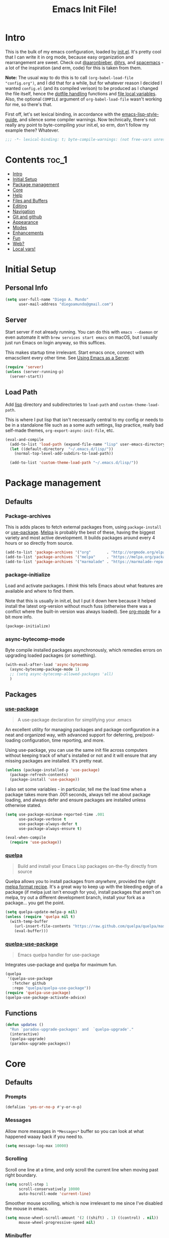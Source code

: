 #+TITLE: Emacs Init File!
#+PROPERTY: header-args :results silent :comments link :tangle ~/dotfiles/emacs.d/config.el

* Intro

This is the bulk of my emacs configuration, loaded by [[./init.el][init.el]]. It's pretty cool
that I can write it in org mode, because easy organization and rearrangement
are sweet. Check out [[https://github.com/aaronbieber/dotfiles/tree/master/configs/emacs.d][@aaronbieber]], [[https://github.com/hrs/dotfiles/tree/master/emacs.d][@hrs]], and [[https://github.com/syl20bnr/spacemacs][spacemacs]] - a lot of the
inspiration (and erm, code) for this is taken from them.

:NOTE:
*Note:* The usual way to do this is to call ~(org-babel-load-file "config.org")~,
and I did that for a while, but for whatever reason I decided I wanted
=config.el= (and its compiled verison) to be produced as I changed the file
itself, hence the [[#dotfile-handling][dotfile handling]] functions and [[#local-vars][file local variables]]. Also,
the optional ~COMPILE~ argument of ~org-babel-load-file~ wasn't working for me, so
there's that.
:END:

First off, let's set lexical binding, in accordance with the
[[https://github.com/bbatsov/emacs-lisp-style-guide#source-code-layout--organization][emacs-lisp-style-guide]], and silence some compiler warnings. Now technically,
there's not really any point to byte-compiling your init.el, so erm, don't
follow my example there? Whatever.
#+begin_src emacs-lisp :comments no
;;; -*- lexical-binding: t; byte-compile-warnings: (not free-vars unresolved make-local); -*-
#+end_src

* Contents                                                            :toc_1:
- [[#intro][Intro]]
- [[#initial-setup][Initial Setup]]
- [[#package-management][Package management]]
- [[#core][Core]]
- [[#help][Help]]
- [[#files-and-buffers][Files and Buffers]]
- [[#editing][Editing]]
- [[#navigation][Navigation]]
- [[#git-and-github][Git and github]]
- [[#appearance][Appearance]]
- [[#modes][Modes]]
- [[#enhancements][Enhancements]]
- [[#fun][Fun]]
- [[#web][Web?]]
- [[#local-vars][Local vars!]]

* Initial Setup
** Personal Info
#+begin_src emacs-lisp
(setq user-full-name "Diego A. Mundo"
      user-mail-address "diegoamundo@gmail.com")
#+end_src
** Server
Start server if not already running. You can do this with ~emacs --daemon~ or
even automate it with ~brew services start emacs~ on macOS, but I usually just
run Emacs on login anyway, so this suffices.

This makes startup time irrelevant. Start emacs once, connect with emacsclient
every other time. See [[https://www.gnu.org/software/emacs/manual/html_node/emacs/Emacs-Server.html#Emacs-Server][Using Emacs as a Server]].
#+begin_src emacs-lisp
(require 'server)
(unless (server-running-p)
  (server-start))
#+end_src
** Load Path
Add [[./lisp][lisp]] directory and subdirectories to ~load-path~ and ~custom-theme-load-path~.

This is where I put lisp that isn't necessarily central to my config or needs
to be in a standalone file such as a some auth settings, lisp practice,
really bad self-made themes, ~org-export-async-init-file~, etc.
#+begin_src emacs-lisp
(eval-and-compile
  (add-to-list 'load-path (expand-file-name "lisp" user-emacs-directory))
  (let ((default-directory  "~/.emacs.d/lisp/"))
    (normal-top-level-add-subdirs-to-load-path))

  (add-to-list 'custom-theme-load-path "~/.emacs.d/lisp/"))
#+end_src
* Package management
** Defaults
*** Package-archives
This is adds places to fetch external packages from, using ~package-install~ or
[[#use-package][use-package]]. [[https://melpa.org/#/][Melpa]] is probably the best of these, having the biggest variety
and most active development. It builds packages around every 4 hours or so
directly from source.
#+begin_src emacs-lisp
(add-to-list 'package-archives '("org"       . "http://orgmode.org/elpa/") t)
(add-to-list 'package-archives '("melpa"     . "https://melpa.org/packages/"))
(add-to-list 'package-archives '("marmalade" . "https://marmalade-repo.org/packages/"))
#+end_src
*** package-initialize
Load and activate packages. I /think/ this tells Emacs about what features are
available and where to find them.

Note that this is usually in init.el, but I put it down here because it helped
install the latest org-version without much fuss (otherwise there was a
conflict where the built-in version was always loaded). See [[#org-mode][org-mode]] for a bit
more info.
#+begin_src emacs-lisp
(package-initialize)
#+end_src
*** async-bytecomp-mode
Byte compile installed packages asynchronously, which remedies errors on
upgrading loaded packages (or something).
#+begin_src emacs-lisp
(with-eval-after-load 'async-bytecomp
  (async-bytecomp-package-mode 1)
  ;; (setq async-bytecomp-allowed-packages 'all)
  )
#+end_src
** Packages
*** [[https://github.com/jwiegley/use-package][use-package]]
#+begin_quote
  A use-package declaration for simplifying your .emacs
#+end_quote
An excellent utility for managing packages and package configuration in a neat
and organized way, with advanced support for deferring, pre/post-loading
configuration, time reporting, and more.

Using use-package, you can use the same init file across computers without
keeping track of what's installed or not and it will ensure that any missing
packages are installed. It's pretty neat.
#+begin_src emacs-lisp
(unless (package-installed-p 'use-package)
  (package-refresh-contents)
  (package-install 'use-package))
#+end_src
I also set some variables - in particular, tell me the load time when a package
takes more than .001 seconds, always tell me about package loading, and always
defer and ensure packages are installed unless otherwise stated.
#+begin_src emacs-lisp
(setq use-package-minimum-reported-time .001
      use-package-verbose t
      use-package-always-defer t
      use-package-always-ensure t)

(eval-when-compile
  (require 'use-package))
#+end_src
*** [[https://github.com/quelpa/quelpa/][quelpa]]
#+begin_quote
  Build and install your Emacs Lisp packages on-the-fly directly from source
#+end_quote
Quelpa allows you to install packages from /anywhere/, provided the right [[https://github.com/melpa/melpa#recipe-format][melpa
format recipe]]. It's a great way to keep up with the bleeding edge of a package
(if melpa just isn't enough for you), install packages that aren't on melpa,
try out a different development branch, install your fork as a package... you
get the point.
#+begin_src emacs-lisp
(setq quelpa-update-melpa-p nil)
(unless (require 'quelpa nil t)
  (with-temp-buffer
    (url-insert-file-contents "https://raw.github.com/quelpa/quelpa/master/bootstrap.el")
    (eval-buffer)))
#+end_src
*** [[https://github.com/quelpa/quelpa-use-package][quelpa-use-package]]
#+begin_quote
  Emacs quelpa handler for use-package
#+end_quote
Integrates use-package and quelpa for maximum fun.
#+begin_src emacs-lisp
(quelpa
 '(quelpa-use-package
   :fetcher github
   :repo "quelpa/quelpa-use-package"))
(require 'quelpa-use-package)
(quelpa-use-package-activate-advice)
#+end_src
** Functions
#+begin_src emacs-lisp
(defun updates ()
  "Run `paradox-upgrade-packages' and  `quelpa-upgrade'."
  (interactive)
  (quelpa-upgrade)
  (paradox-upgrade-packages))
#+end_src
* Core
** Defaults
*** Prompts
#+begin_src emacs-lisp
(defalias 'yes-or-no-p #'y-or-n-p)
#+end_src
*** Messages
Allow more messages in ~*Messages*~ buffer so you can look at what happened waaay
back if you need to.
#+begin_src emacs-lisp
(setq message-log-max 10000)
#+end_src
*** Scrolling
Scroll one line at a time, and only scroll the current line when moving past
right boundary.
#+begin_src emacs-lisp
(setq scroll-step 1
      scroll-conservatively 10000
      auto-hscroll-mode 'current-line)
#+end_src
Smoother mouse scrolling, which is now irrelevant to me since I've disabled the
mouse in emacs.
#+begin_src emacs-lisp :tangle no
(setq mouse-wheel-scroll-amount '(2 ((shift) . 1) ((control) . nil))
      mouse-wheel-progressive-speed nil)
#+end_src
*** Minibuffer
Allow editing in the minibuffer... /with/ the minibuffer. Also resize minibuffer
windows to fit text.
#+begin_src emacs-lisp
(setq enable-recursive-minibuffers t
      resize-mini-windows t)
#+end_src
*** Column
Show the column number in the modeline, because I'm not a savage.
#+begin_src emacs-lisp
(setq column-number-mode t)
#+end_src
*** Tab
Use tab for completion and cycling candidates (relevant for the minibuffer?).
#+begin_src emacs-lisp
(setq tab-stop-list (number-sequence 4 200 4)
      completion-cycle-threshold t
      tab-always-indent 'complete)
#+end_src
*** Tramp
Use ssh by default and remember passwords for [[https://www.gnu.org/software/tramp/][tramp]]. Also make it quieter
except for warnings and errors.
#+begin_src emacs-lisp
(setq tramp-default-method "ssh"
      tramp-verbose 2
      password-cache-expiry nil)
#+end_src
*** Kill-ring
Save stuff you've copied in other applications to the emacs kill-ring.
#+begin_src emacs-lisp
(setq save-interprogram-paste-before-kill t)
#+end_src
** Functions
*** Dotfiles
#+begin_src emacs-lisp
(with-eval-after-load 'org
  (defvar diego/show-async-tangle-results nil)

  (defun diego/async-tangle-init ()
    "Asynchronously tangle config.org and and byte-compile."
    (interactive)
    (let ((init-tangle-start-time (current-time)))
      (async-start
       (lambda ()
         ;; make async emacs aware of packages (for byte-compilation)
         (package-initialize)
         (require 'org)

         ;; tangle
         (org-babel-tangle-file
          (expand-file-name (locate-user-emacs-file "config.org")))

         ;; byte-compile
         (byte-compile-file
          (expand-file-name  (locate-user-emacs-file "config.el"))))
       (unless diego/show-async-tangle-results
         `(lambda (result)
            (if result
                (message "SUCCESS: config.org successfully tangled. (%.3fs)"
                         (float-time (time-subtract (current-time)
                                                    ',init-tangle-start-time)))
              (message "ERROR: config.org tangle failed.")))))))

  (defun diego/async-babel-tangle ()
    "Tangle file asynchronously"
    (interactive)
    (let ((file (buffer-file-name)))
      (async-start
       `(lambda ()
          (require 'org)
          (org-babel-tangle-file ,file))
       (unless diego/show-async-tangle-results
         (lambda (result)
           (if result
               (message "SUCCESS: successfully tangled file.")
             (message "ERROR: tangle file failed."))))))))
#+end_src
*** Config helpers
#+begin_src emacs-lisp
(defmacro diego/setup-mode (modes &rest body)
  (declare (indent defun))
  (let ((modes (if (listp modes) modes (list modes))))
    (let ((setup-func
           (intern (concat "diego/setup-"
                           (symbol-name (car modes))
                           "-mode"))))
      `(progn
         (defun ,setup-func ()
           ,@body)
         ,@(cl-loop for mode in modes collect
                    (let ((mode-hook (intern (concat (symbol-name mode)
                                                     "-mode-hook"))))
                      `(add-hook ',mode-hook #',setup-func)))))))

(defmacro diego/repeat-calls (name num-args &rest args)
  (declare (indent defun))
  (if (not (= (mod (length args) num-args) 0))
      (error "diego/repeat-calls: Not enough arguments.")
    `(progn
       ,@(cl-loop while args collect
                  `(,name ,@(cl-loop repeat num-args collect (pop args)))))))
#+end_src
*** Other
#+begin_src emacs-lisp
(defun diego/ret ()
  "Dwim return key binding.

If url at point, opens url with `goto-address-at-point'.
If in `org-mode', calls `org-open-at-point'.
Otherwise, executes `evil-ret'."
  (interactive)
  (cond ((thing-at-point 'url) (goto-address-at-point))
        ((and (eq major-mode 'org-mode) (org-element-lineage
	                                  (org-element-context)
	                                  '(clock comment comment-block footnote-definition
		                                      footnote-reference headline inlinetask keyword link
		                                      node-property timestamp)
	                                  t))
         (org-open-at-point))
        ((and (eq major-mode 'org-mode) (org-at-item-checkbox-p))
         (org-toggle-checkbox))
        ((and (eq major-mode 'org-mode) (org-in-src-block-p))
         (org-babel-execute-src-block))
        (t (evil-ret))))
#+end_src
** Packages
These are packages that I consider /absolutely essential/ to my emacs workflow,
or that enhance emacs at a deeper level than any regular mode. Or, I just had
to load them before other things.
*** [[https://github.com/tarsius/no-littering/][no-littering]]
#+begin_quote
  Help keeping ~/.emacs.d clean
#+end_quote
Usually, a bunch of crap is kept in your ~.emacs.d~ folder by both built-in emacs
features and external packages. This package sets up a convention to store
everything in either ~.emacs.d/var~ or ~.emacs.d/etc~.
#+begin_src emacs-lisp
(use-package no-littering
  :demand t
  :config
  (savehist-mode 1)
  (add-to-list 'savehist-additional-variables 'kill-ring)
  (save-place-mode 1)
  (setq auto-save-file-name-transforms
        `((".*" ,(no-littering-expand-var-file-name "auto-save/") t))))
#+end_src
*** [[https://github.com/purcell/exec-path-from-shell][exec-path-from-shell]]
#+begin_quote
  Make Emacs use the $PATH set up by the user's shell
#+end_quote
If you've ever had issues where emacs doesn't find your executables, this
package should fix them nicely.
#+begin_src emacs-lisp
(use-package exec-path-from-shell
  :defer 5
  :config
  (setq exec-path-from-shell-check-startup-files nil)
  (exec-path-from-shell-initialize))
#+end_src
*** [[https://github.com/emacs-evil/evil][evil]]
#+begin_quote
  The extensible vi layer for Emacs.
#+end_quote
I really like Vim bindings. I originally learned Emacs bindings but there was
something really appealing about the simplicity and power of Vim bindings/modal
editing. So I went for it. Now I'll never go back.
**** Package
#+begin_src emacs-lisp
(use-package evil
  :demand t
  :if (not noninteractive)
  :bind (:map
         evil-normal-state-map
         ("RET" . diego/ret)
         ("S-SPC" . org-agenda-list)
         ("-" . negative-argument)
         ("\\" . evil-window-next)
         ("C-_" . keyboard-quit)
         ("C-/" . keyboard-quit)
         ([escape] . keyboard-quit)
         :map evil-insert-state-map
         ("C-_" . evil-normal-state)
         ("C-/" . evil-normal-state)
         :map evil-replace-state-map
         ("C-_" . evil-normal-state)
         ("C-/" . evil-normal-state)
         :map evil-visual-state-map
         ("C-_" . keyboard-quit)
         ("C-/" . keyboard-quit)
         ([escape] . keyboard-quit)
         :map evil-motion-state-map
         ("RET" . diego/ret))
  :init
  (setq evil-want-C-u-scroll t
        evil-want-fine-undo t
        evil-search-module 'evil-search
        evil-lookup-func (lambda () (man (thing-at-point 'word))))
  :config
  (setq evil-insert-state-cursor '(bar . 1)
        evil-emacs-state-cursor '(bar . 1)
        evil-normal-state-tag  " N "
        evil-insert-state-tag  " I "
        evil-motion-state-tag  " M "
        evil-visual-state-tag  " V "
        evil-emacs-state-tag   " E "
        evil-replace-state-tag " R "
        evil-operator-state-tag " O ")

  (evil-ex-define-cmd "dtw" #'delete-trailing-whitespace)
  (evil-ex-define-cmd "buffers" #'ibuffer)

  (evil-mode 1))
#+end_src
**** Modes
#+begin_src emacs-lisp
(with-eval-after-load 'evil
  ;; Use Emacs state in these additional modes.
  (dolist (mode '(ag-mode
                  flycheck-error-list-mode
                  git-rebase-mode
                  eshell-mode
                  calc-mode
                  calc-trail-mode
                  sunshine-mode
                  term-mode
                  notmuch-tree-mode
                  profiler-report-mode))
    (add-to-list 'evil-emacs-state-modes mode))

  (setq evil-emacs-state-modes (delq 'ibuffer-mode evil-emacs-state-modes))
  (setq evil-emacs-state-modes (delq 'Custom-mode evil-emacs-state-modes))
  (setq evil-insert-state-modes (delq 'term-mode evil-insert-state-modes))

  ;; Use insert state in these additional modes.
  (dolist (mode '(magit-log-edit-mode org-capture-mode))
    (add-to-list 'evil-insert-state-modes mode))

  (add-to-list 'evil-buffer-regexps '("\\*Flycheck")))
#+end_src
**** Use-package binding helper
This adds an ~:evil-bind~ keyword to use-package declarations, so I can niftily
set evil bindings in a more integrated way. Check out [[#org-mode][my org mode setup]] for an example.
#+begin_src emacs-lisp
(with-eval-after-load 'evil
  (eval-and-compile

    (defun diego/plist-get-chunk (plist keyword)
      (let* ((exists (cl-position keyword plist))
             (start (when exists (1+ exists)))
             (end (cl-position-if #'keywordp plist :start start)))
        (when start
          (list (1- start) end (cl-subseq plist start end)))))

    (defmacro diego/evil-bind-keys (&rest plist)
      (let* ((only-keys (cl-remove-if-not #'keywordp plist))
             (valid-keys
              (cl-remove-if-not (lambda (x)
                                  (fboundp
                                   (intern (concat
                                            "evil-"
                                            (substring (symbol-name x) 1)
                                            "-state"))))
                                only-keys)))
        `(progn
           ,@(cl-loop for state in valid-keys collect
                      (let* ((plist-chunk (diego/plist-get-chunk plist state))
                             (start (car plist-chunk ))
                             (end (cadr plist-chunk))
                             (bindings (nth 2 plist-chunk))
                             (map (pop bindings)))
                        (setq plist (append (cl-subseq plist 0 start)
                                            (cl-subseq plist
                                                       (if end end
                                                         (length plist))
                                                       (length plist))))
                        `(evil-define-key ',(intern (substring (symbol-name state) 1)) ,map
                           ,@(cl-loop while bindings append
                                      (let* ((pair (pop bindings))
                                             (key (if (vectorp (car pair))
                                                      (car pair)
                                                    (read-kbd-macro (car pair))))
                                             (func (cdr pair)))
                                        `(,key ',func)))))))))

    (defun evil-bind-use-package-set-keyword ()
      (unless (member :evil-bind use-package-keywords)
        (setq use-package-keywords
              (let* ((pos (cl-position :bind use-package-keywords))
                     (head (cl-subseq use-package-keywords 0 (+ 1 pos)))
                     (tail (nthcdr (+ 1 pos) use-package-keywords)))
                (append head (list :evil-bind) tail)))))

    (defun use-package-normalize/:evil-bind (name keyword args)
      (use-package-as-one (symbol-name keyword) args
        (lambda (label arg)
          (unless (consp arg)
            (use-package-error
             (concat label " a (<string or vector> . <symbol or string>)"
                     " or list of these")))
          (use-package-normalize-pairs (lambda (k)
                                         (or (stringp k) (vectorp k)))
                                       (lambda (b)
                                         (or (symbolp b) (stringp b)))
                                       name label arg))))

    (defun use-package-handler/:evil-bind (name-symbol keyword args rest state)
      (let ((body (use-package-process-keywords name-symbol rest state)))
        (if args
            (use-package-concat
             `((diego/evil-bind-keys ,@args))
             body)
          body)))

    (evil-bind-use-package-set-keyword)))
#+end_src
*** [[https://github.com/justbur/emacs-bind-map][evil-leader (emacs-bind-map)]]
#+begin_quote
  Bind personal keymaps in multiple locations
#+end_quote
A good chunk if not all of the bindings/functions in this section are either
based on or copied from spacemacs, so definitely check them out!
**** Setup
#+begin_src emacs-lisp
(use-package bind-map
  :after evil
  :bind (:map universal-argument-map
              ("SPC u" . universal-argument-more))
  :config)
#+end_src
**** Leader wrapper
#+begin_src emacs-lisp
(with-eval-after-load 'bind-map
  (defvar diego-evil-leader-key "SPC"
    "Evil leader key.")

  (defvar diego-alt-evil-leader-key (concat "C-" diego-evil-leader-key)
    "Evil leader key for insert and emacs modes.")

  (defvar diego-major-mode-leader-key ","
    "Major mode leader key.")

  (defvar diego-alt-major-mode-leader-key (concat "C-" diego-major-mode-leader-key)
    "Major mode leader key.")

  (defvar diego-default-map (make-sparse-keymap)
    "Base keymap for all spacemacs leader key commands.")

  (bind-map diego-default-map
    :evil-keys (diego-evil-leader-key)
    :evil-states (normal motion visual))

  (bind-map diego-default-map
    :evil-keys (diego-alt-evil-leader-key)
    :evil-states (insert emacs))

  (defun diego/set-leader-keys (key def &rest bindings)
    "Add KEY and DEF as key bindings under
`diego-evil-leader-key'.

KEY should be a string suitable for passing to `kbd', and it
should not include the leaders. DEF is most likely a quoted
command. See `define-key' for more information about the possible
choices for DEF. This function simply uses `define-key' to add
the bindings.

For convenience, this function will accept additional KEY DEF
pairs. For example,

\(diego/set-leader-keys
   \"a\" 'command1
   \"C-c\" 'command2
   \"bb\" 'command3\)

Source: http://tinyurl.com/lxkjxq9"
    (declare (indent defun))
    (while key
      (define-key diego-default-map (kbd key) def)
      (setq key (pop bindings) def (pop bindings))))

  (defun diego//init-leader-mode-map (mode map &optional minor)
    "Check for MAP-prefix. If it doesn't exist yet, use `bind-map'
to create it and bind it to `diego-major-mode-leader-key'.
If MODE is a minor-mode, the third argument should be non nil.

Source: http://tinyurl.com/kxf5oeh"
    (let* ((prefix (intern (format "%s-prefix" map)))
           (leader1 diego-major-mode-leader-key)
           (leader2 (concat diego-evil-leader-key " m"))
           (leaders (delq nil (list leader1 leader2)))
           (alt-leader1 diego-alt-major-mode-leader-key)
           (alt-leader2 (concat diego-alt-evil-leader-key " m"))
           (alt-leaders (delq nil (list alt-leader1 alt-leader2))))
      (or (boundp prefix)
         (progn
           (eval
            `(bind-map ,map
               :prefix-cmd ,prefix
               ,(if minor :minor-modes :major-modes) (,mode)
               :evil-keys ,leaders
               :evil-states (normal motion visual)))
           (eval
            `(bind-map ,map
               :prefix-cmd ,prefix
               ,(if minor :minor-modes :major-modes) (,mode)
               :evil-keys ,alt-leaders
               :evil-states (insert emacs)))
           (boundp prefix)))))

  (defun diego/set-leader-keys-for-major-mode (mode key def &rest bindings)
    "Add KEY and DEF as key bindings under
`diego-major-mode-leader-key' and
`diego-major-mode-emacs-leader-key' for the major-mode
MODE. MODE should be a quoted symbol corresponding to a valid
major mode. The rest of the arguments are treated exactly like
they are in `diego/set-leader-keys'.

Source: http://tinyurl.com/k7u2x8s"
    (declare (indent defun))
    (let* ((map (intern (format "diego-%s-map" mode))))
      (when (diego//init-leader-mode-map mode map)
        (while key
          (define-key (symbol-value map) (kbd key) def)
          (setq key (pop bindings) def (pop bindings))))))

  (defun diego/set-leader-keys-for-minor-mode (mode key def &rest bindings)
    "Add KEY and DEF as key bindings under
`dotspacemacs-major-mode-leader-key' and
`dotspacemacs-major-mode-emacs-leader-key' for the minor-mode
MODE. MODE should be a quoted symbol corresponding to a valid
minor mode. The rest of the arguments are treated exactly like
they are in `spacemacs/set-leader-keys'.

Source: http://tinyurl.com/l3oenrf"
    (declare (indent defun))
    (let* ((map (intern (format "diego-%s-map" mode))))
      (when (diego//init-leader-mode-map mode map t)
        (while key
          (define-key (symbol-value map) (kbd key) def)
          (setq key (pop bindings) def (pop bindings)))))))
#+end_src
**** Use-package leader helper
#+begin_src emacs-lisp
(with-eval-after-load 'bind-key
  (eval-and-compile

    (defmacro diego/leader-bind-keys (&rest plist)
      (let* ((global-bindings (cl-subseq plist 0 (cl-position-if #'keywordp plist)))
             (only-keys (cl-remove-if-not #'keywordp plist))
             (mode-keys (cl-remove-if-not (lambda (x)
                                            (member x '(:major :minor)))
                                          only-keys)))
        `(progn
           ,(when global-bindings
              `(diego/set-leader-keys
                 ,@(cl-loop while global-bindings append
                            (let* ((pair (pop global-bindings))
                                   (key (car pair))
                                   (func (cdr pair)))
                              `(,key ',func)))))
           ,@(cl-loop for mode-type in mode-keys collect
                      (let* ((plist-chunk (diego/plist-get-chunk plist mode-type))
                             (start (car plist-chunk))
                             (end (cadr plist-chunk))
                             (bindings (nth 2 plist-chunk))
                             (leader-func (intern (concat "diego/set-leader-keys-for-"
                                                          (substring (symbol-name mode-type) 1)
                                                          "-mode")))
                             (mode (pop bindings)))
                        (setq plist (append (cl-subseq plist 0 start)
                                            (cl-subseq plist
                                                       (if end end
                                                         (length plist))
                                                       (length plist))))
                        `(,leader-func ',mode
                                       ,@(cl-loop while bindings append
                                                  (let* ((pair (pop bindings))
                                                         (key (car pair))
                                                         (func (cdr pair)))
                                                    `(,key ',func)))))))))


    (defun leader-bind-use-package-set-keyword ()
      (unless (member :leader-bind use-package-keywords)
        (setq use-package-keywords
              (let* ((pos (cl-position :bind use-package-keywords))
                     (head (cl-subseq use-package-keywords 0 (+ 1 pos)))
                     (tail (nthcdr (+ 1 pos) use-package-keywords)))
                (append head (list :leader-bind) tail)))))


    (defun use-package-normalize/:leader-bind (name keyword args)
      (use-package-as-one (symbol-name keyword) args
        (lambda (label arg)
          (unless (consp arg)
            (use-package-error
             (concat label " a (<string or vector> . <symbol or string>)"
                     " or list of these")))
          (use-package-normalize-pairs (lambda (k)
                                         (or (stringp k) (vectorp k)))
                                       (lambda (b)
                                         (or (symbolp b) (stringp b)))
                                       name label arg))))

    (defun use-package-handler/:leader-bind (name-symbol keyword args rest state)
      (let ((body (use-package-process-keywords name-symbol rest state)))
        (if args
            (use-package-concat
             `((diego/leader-bind-keys ,@args))
             body)
          body)))

    (leader-bind-use-package-set-keyword)))
#+end_src
*** [[https://github.com/abo-abo/swiper][ivy]]
#+begin_quote
  Ivy - a generic completion frontend for Emacs, Swiper - isearch with an
  overview, and more. Oh, man!
#+end_quote
A really nice search/completion system for emacs.
**** ivy
#+begin_src emacs-lisp
(use-package ivy
  :bind (:map
         ivy-minibuffer-map
         ([escape] . keyboard-escape-quit)
         ("C-/" . keyboard-escape-quit)
         ([S-return] . ivy-dispatching-done)
         ([C-return] . ivy-immediate-done)
         ("C-j" . ivy-next-line)
         ("C-k" . ivy-previous-line)
         ([S-up] . ivy-previous-history-element)
         ([S-down] . ivy-next-history-element))
  :leader-bind (("-" . ivy-resume)
                ("bb" . ivy-switch-buffer)
                ("bB" . ivy-switch-buffer-other-window))
  :init
  (setq ivy-do-completion-in-region nil)
  :config
  (ivy-mode 1)

  (setq ivy-re-builders-alist '((swiper . ivy--regex-plus)
                                (t . ivy--regex-ignore-order)))
  (setq ivy-format-function 'ivy-format-function-arrow ; DAT NICE ARROW THOUGH aosenuth
        projectile-completion-system 'ivy
        ivy-use-virtual-buffers t ; Show recent files
        ivy-count-format ""
        ivy-extra-directories nil; '("../") ; ignore current folder and parent dir
        ivy-initial-inputs-alist '((man . "^"))
        ivy-switch-buffer-faces-alist '((dired-mode . ivy-subdir))
        recentf-max-saved-items 50
        ivy-use-selectable-prompt t))

(use-package ivy-hydra)
#+end_src
**** swiper
#+begin_src emacs-lisp
(use-package swiper
  :leader-bind (("sm" . swiper-multi)
                ("sS" . swiper-all))
  :config (setq swiper-goto-start-of-match t))
#+end_src
**** counsel
#+begin_src emacs-lisp
(use-package counsel
  :bind (("M-x" . counsel-M-x)
         ("C-x C-f" . counsel-find-file))
  :leader-bind (("SPC" . counsel-M-x)
                ("ff" . counsel-find-file)
                ("fj" . counsel-file-jump)
                ("fl" . counsel-locate)
                ("hdF" . counsel-describe-face)
                ("hdb" . counsel-descbinds)
                ("hdf" . counsel-describe-function)
                ("hdv" . counsel-describe-variable)
                ("iu" . counsel-unicode-char)
                ("sr" . counsel-rg)
                ("ss" . counsel-grep-or-swiper)
                ("y" . counsel-yank-pop))
  :commands counsel-describe-face
  :config
  (when (eq system-type 'darwin)
    (setq counsel-locate-cmd 'counsel-locate-cmd-mdfind))

  (setq conusel-org-goto-display-style 'path
        counsel-org-goto-separator ": "
        counsel-org-goto-face-style 'org
        counsel-org-goto-display-todo t
        counsel-grep-base-command "grep -nEi '%s' %s"
        counsel-find-file-ignore-regexp (concat "\\(\\`\\.\\)"
                                                "\\|\\(\\.elc$\\)"
                                                "\\|\\(.pyc$\\)")
        counsel-yank-pop-separator "
  ─────────────────────────
")
  (counsel-mode 1)
  (defalias 'ag #'counsel-ag)
  (defalias 'locate #'counsel-locate)

  (defun diego/counsel-yank-pop-action (s)
    "Make consistent with evil-paste-after.

Source: http://tinyurl.com/kyjk8cf"
    (save-excursion
      (undo-boundary)
      (unless (eq (point) (point-max))
        (forward-char))
      (with-ivy-window
        (delete-region ivy-completion-beg
                       ivy-completion-end)
        (insert (substring-no-properties s))
        (setq ivy-completion-end (point))))
    (forward-char (length s)))

  (advice-add #'counsel-yank-pop-action
              :override #'diego/counsel-yank-pop-action)

  (defun diego/counsel-yank-pop-format-function (cand-pairs)
    "Make counsel-yank-pop look a little more like the rest of ivy.

Source: http://tinyurl.com/k9j3bhg"
    (ivy--format-function-generic
     (lambda (str)
       (let ((temp-list (split-string (counsel--yank-pop-truncate str) "\n" t)))
         (mapconcat 'identity
                    (append (list (concat "> " (car temp-list)))
                            (mapcar (lambda (s) (concat "  " s))
                                    (cdr temp-list)))
                    "\n")))
     (lambda (str)
       (mapconcat (lambda (s) (concat "  " s))
                  (split-string (counsel--yank-pop-truncate str) "\n" t)
                  "\n"))
     cand-pairs
     counsel-yank-pop-separator))

  (advice-add #'counsel--yank-pop-format-function
              :override
              #'diego/counsel-yank-pop-format-function))
#+end_src
*** [[https://github.com/Ilazki/prettify-utils.el][prettify-utils]]
#+begin_src emacs-lisp
(use-package prettify-utils
  :quelpa (prettify-utils
           :fetcher github
           :repo "Ilazki/prettify-utils.el"))
#+end_src
*** [[http://orgmode.org/][org-mode]]
#+begin_quote
  Org mode is for keeping notes, maintaining TODO lists, planning projects, and
  authoring documents with a fast and effective plain-text system.
#+end_quote
But really, it's life.

:NOTES:
*Note:* Getting emacs to run the latest version of org can be weird. Least I
didn't find a satisfactory solution for a while. Check out this [[http://sachachua.com/blog/2014/05/update-org-7-comes-emacs-org-8-configuration-better-exports/][blog post]] for
some advice on that (still relevant now-2016). In particular, make sure you
have something like:

#+begin_src emacs-lisp :tangle no
(package-initialize)
(setq package-enable-at-startup nil)
#+end_src

at the beginning of your init.el/emacs.d, or as in my case something like:

#+begin_src emacs-lisp :tangle no
;; (package-initialize)
(require 'package)
(setq package-enable-at-startup nil)
;; ---------------------------
;; my load-path settings here
;; ---------------------------
(package-initialize)
#+end_src

I actually don't think I tried the former option, but the latter simply worked
so I went with it.
:END:

**** Defaults
***** Files
#+begin_src emacs-lisp
(with-eval-after-load 'org
  (setq org-agenda-text-search-extra-files '(agenda-archives)
        org-agenda-files '("~/Dropbox/org/todo.org" "~/Dropbox/org/gcal.org")
        org-default-notes-file "~/Dropbox/org/todo.org"
        diego/notes-file "~Dropbox/org/notes.org"
        org-directory "~/Dropbox/org"
        org-archive-location "~/Dropbox/org/archive.org::"
        org-mobile-inbox-for-pull "~/Dropbox/org/mobile.org"
        org-export-async-init-file
        (locate-user-emacs-file "lisp/org-async-init.el")))
#+end_src
***** Todo/agenda
#+begin_src emacs-lisp
(with-eval-after-load 'org
  (setq org-enforce-todo-dependencies t
        org-log-done (quote time)
        org-log-redeadline (quote time)
        org-log-reschedule (quote time)
        org-agenda-skip-scheduled-if-done t
        org-agenda-skip-deadline-if-done t
        org-agenda-hide-tags-regexp ".*"
        org-agenda-span 'week)

  (setq org-agenda-deadline-faces
        '((1.0 . org-warning)
          (0.5 . org-upcoming-deadline)
          (0.0 . '(:foreground "#A89984"))))

  (setq org-todo-keywords
        '((sequence "TODO(t)" "IN-PROGRESS(p)" "WAITING(w)" "|"
                    "DONE(d)" "CANCELED(c)")
          (sequence "READ(r)" "|"
                    "DONE(h)")))

  (setq org-capture-templates
        '(("t" "Todo")
          ("ts" "Todo: School")
          ("te" "Todo: Emacs" entry
           (file+olp org-default-notes-file "Emacs")
           "* TODO %?")
          ("n" "Note")
          ("g" "Google calendar" entry
           (file "~/Dropbox/org/gcal.org") "* %?\n\n%^T"))))
#+end_src

***** Behavior/appearance
#+begin_src emacs-lisp
(with-eval-after-load 'org
  (setq org-insert-heading-respect-content t
        org-src-window-setup 'current-window
        org-list-demote-modify-bullet '(("-" . "*")
                                        ("*" . "+"))
        org-export-in-background t
        org-confirm-babel-evaluate nil
        org-src-tab-acts-natively t
        org-M-RET-may-split-line nil
        org-list-use-circular-motion t
        org-log-into-drawer t
        org-imenu-depth 5
        org-goto-interface 'outline-path-completion
        org-outline-path-complete-in-steps nil
        org-link-search-must-match-exact-headline nil
        org-confirm-elisp-link-function 'y-or-n-p
        org-tags-exclude-from-inheritance '("crypt")
        org-crypt-key "diegoamundo@protonmail.com"
        org-confirm-elisp-link-not-regexp (concat "(\\(wiki-search"
                                                  "\\|describe-function"
                                                  "\\|describe-variable"
                                                  "\\).*?)"))
  (org-babel-do-load-languages
   'org-babel-load-languages
   '((python . t)
     (emacs-lisp . t)
     (calc . t)
     (ipython . t)
     (shell . t)
     (lisp . t)
     (C . t)
     (scheme . t)))

  ;; appearance
  (setq org-src-fontify-natively t
        org-src-preserve-indentation t
        org-fontify-quote-and-verse-blocks t
        org-hide-emphasis-markers t
        org-startup-with-inline-images t
        org-ellipsis " "
        org-highlight-latex-and-related '(latex)
        org-pretty-entities t
        org-image-actual-width 500)

  (mapc (lambda (arg) (setcdr arg (list (downcase (nth 1 arg)))))
        org-structure-template-alist)

  (add-to-list 'org-structure-template-alist
               (list "sel" (concat "#+begin_src emacs-lisp\n"
                                   "?\n"
                                   "#+end_src")))
  (add-to-list 'org-structure-template-alist
               (list "sp" (concat "#+begin_src python"
                                  "?\n"
                                  "#+end_src")))

  ;; latex
  (setq org-latex-listings t)
  (add-to-list 'org-latex-packages-alist '("" "listings"))
  (add-to-list 'org-latex-packages-alist '("" "color"))
  (add-to-list 'org-latex-packages-alist '("" "tabularx")))
#+end_src
**** Package
#+begin_src emacs-lisp
(use-package org
  :ensure org-plus-contrib
  :defines (org-habit-graph-column)
  :bind (:map org-mode-map
              ("C-," . nil))
  :evil-bind (:normal
              org-mode-map
              ("RET" . diego/ret)
              ("<" . org-metaleft)
              (">" . org-metaright)
              ("gh" . outline-up-heading)
              ("gl" . outline-next-visible-heading)
              ("gj" . org-forward-heading-same-level)
              ("gk" . org-backward-heading-same-level)
              ("gt" . org-todo)
              ("ga" . org-archive-subtree)
              ("M-l" . org-metaright)
              ("M-h" . org-metaleft)
              ("M-k" . org-metaup)
              ("M-j" . org-metadown)
              ("M-L" . org-shiftmetaright)
              ("M-H" . org-shiftmetaleft)
              ("M-K" . org-shiftmetaup)
              ("M-J" . org-shiftmetadown))
  :leader-bind (("C" . org-capture)
                ("bo". org-iswitchb)
                ("ao#" . org-agenda-list-stuck-projects)
                ("ao/" . org-occur-in-agenda-files)
                ("aoO" . org-clock-out)
                ("aoa" . org-agenda-list)
                ("aoe" . org-store-agenda-views)
                ("aol" . org-store-link)
                ("aom" . org-store-tags-view)
                ("aoo" . org-agenda)
                ("aos" . org-search-view)
                ("aot" . org-todo-list))
  :init
  (setq org-list-allow-alphabetical t)
  :config
  (require 'ox-extra)
  (ox-extras-activate '(ignore-headlines))
  (require 'org-crypt)
  (org-crypt-use-before-save-magic)
  (require 'org-mobile))
#+end_src
**** Variables
#+begin_src emacs-lisp
(defvar diego/org-prettify-alist
  (prettify-utils-generate
   ("TODO" "❯❯❯")
   ("READ" "❙❙❙")
   ("IN-PROGRESS" "○○○")
   ("WAITING" "￭￭￭")
   ("CANCELED" "✗✗✗")
   ("DONE" "✓✓✓")))
#+end_src
**** Functions
#+begin_src emacs-lisp
(with-eval-after-load 'org
  (defmacro diego|create-block-wrap (blocktype)
    (let ((newfunc (intern
                    (concat "diego/org-wrap-with-block-"
                            (replace-regexp-in-string " " "-" blocktype)))))
      `(defun ,newfunc ()
         (interactive)
         (backward-paragraph)
         (insert (format "\n#+begin_%s" ,blocktype))
         (forward-paragraph)
         (insert (format "#+end_%s\n" (car (split-string ,blocktype))))
         (backward-paragrap))))

  (diego/repeat-calls diego|create-block-wrap 1
    "src"
    "src python"
    "src emacs-lisp"
    "export latex")

  (defmacro diego|org-emphasize (fname char)
    "Make function for setting the emphasis in org mode"
    `(defun ,fname () (interactive)
        (org-emphasize ,char)))

  (defun diego/org-agenda-toggle-date (current-line)
    "Toggle `SCHEDULED' and `DEADLINE' tag in the capture buffer.

Source: http://tinyurl.com/kq24yph"
    (interactive "P")
    (save-excursion
      (let ((search-limit (if current-line
                              (line-end-position)
                            (point-max))))

        (if current-line (beginning-of-line)
          (goto-char (point-min)))
        (if (search-forward "DEADLINE:" search-limit t)
            (replace-match "SCHEDULED:")
          (and (search-forward "SCHEDULED:" search-limit t)
             (replace-match "DEADLINE:"))))))

  (defun diego/org-insert-list-leader-or-self (char)
    "If on column 0, insert space-padded CHAR; otherwise insert CHAR.

This has the effect of automatically creating a properly indented list
leader; like hyphen, asterisk, or plus sign; without having to use
list-specific key maps.

Source: http://tinyurl.com/lrfu2ww"
    (if (= (current-column) 0)
        (insert (concat " " char " "))
      (insert char)))

  (defun diego/org-swap-tags (tags)
    "Replace any tags on the current headline with TAGS.

The assumption is that TAGS will be a string conforming to Org Mode's
tag format specifications, or nil to remove all tags.

Source: http://tinyurl.com/nx9suzj"
    (let ((old-tags (org-get-tags-string))
          (tags (if tags
                    (concat " " tags)
                  "")))
      (save-excursion
        (beginning-of-line)
        (re-search-forward
         (concat "[ \t]*" (regexp-quote old-tags) "[ \t]*$")
         (line-end-position) t)
        (replace-match tags)
        (org-set-tags t))))

  (defun diego/org-set-tags (tag)
    "Add TAG if it is not in the list of tags, remove it otherwise.

TAG is chosen interactively from the global tags completion table.

Source: http://tinyurl.com/l3zpzse"
    (interactive
     (list (let ((org-last-tags-completion-table
                  (if (derived-mode-p 'org-mode)
                      (org-uniquify
                       (delq nil (append (org-get-buffer-tags)
                                       (org-global-tags-completion-table))))
                    (org-global-tags-completion-table))))
             (completing-read
              "Tag: " 'org-tags-completion-function nil nil nil
              'org-tags-history))))
    (let* ((cur-list (org-get-tags))
           (new-tags (mapconcat 'identity
                                (if (member tag cur-list)
                                    (delete tag cur-list)
                                  (append cur-list (list tag)))
                                ":"))
           (new (if (> (length new-tags) 1) (concat " :" new-tags ":")
                  nil)))
      (diego/org-swap-tags new)))

  (defun diego/org-choose-bullet-type ()
    "Change the bullet type for org lists with a prompt."
    (interactive)
    (let ((char (read-char-choice
                 "Bullet type? (-|*|+|1|2|a|b|A|B): "
                 '(?* ?- ?+ ?1 ?2 ?a ?b ?A ?B))))
      (cond ((eq char ?1)
             (org-cycle-list-bullet 3))
            ((eq char ?2)
             (org-cycle-list-bullet 4))
            ((eq char ?a)
             (org-cycle-list-bullet 5))
            ((eq char ?b)
             (org-cycle-list-bullet 7))
            ((eq char ?A)
             (org-cycle-list-bullet 6))
            ((eq char ?B)
             (org-cycle-list-bullet 8))
            (t (org-cycle-list-bullet (char-to-string char))))))

  (defun diego/org-hugo-export ()
    "Export current subheading to markdown using pandoc."
    (interactive)
    ;; Save cursor position
    (save-excursion
      ;; Go to top level heading for subtree
      (unless (eq (org-current-level) 1)
        (org-up-heading-all 10))
      ;; Set export format, pandoc options, post properties
      (let* ((org-pandoc-format 'markdown)
             (org-pandoc-options-for-markdown '((standalone . t)
                                                (atx-headers . t)
                                                (columns . 79)))
             (hl (org-element-at-point))
             (filename (org-element-property :EXPORT_FILE_NAME hl))
             (title (format "\"%s\"" (org-element-property :title hl)))
             (slug (format "\"%s\"" (org-element-property :SLUG hl)))
             (date (format "\"%s\"" (org-element-property :DATE hl)))
             (tags (org-get-tags-at))
             (categories
              (format "[\"%s\"]" (mapconcat 'identity tags "\",\""))))
        (if (string= (org-get-todo-state) "DRAFT")
            (message "Draft not exported")
          (progn
            ;; Make the export
            (org-export-to-file
                'pandoc
                (org-export-output-file-name
                 (concat (make-temp-name ".tmp") ".org") t)
              nil t nil nil nil
              (lambda (f)
                (org-pandoc-run-to-buffer-or-file f 'markdown t nil)))
            ;; Use advice-add to add advice to existing process sentinel
            ;; to modify file /after/ the export process has finished.
            (advice-add
             #'org-pandoc-sentinel
             :after
             `(lambda (process event)
                (with-temp-file ,filename
                  (insert-file-contents ,filename)
                  (goto-char (point-min))
                  ;; Remove default header
                  (re-search-forward "---\\(.\\|\n\\)+?---\n\n")
                  (replace-match "")
                  (goto-char (point-min))
                  ;; Insert new properties
                  (insert
                   (format
                    "---\ntitle: %s\nslug: %s\ndate: %s\ncategories: %s\n---\n\n"
                    ,title ,slug ,date ,categories))
                  ;; Demote headings and tweak code blocks
                  (dolist (reps '(("^#" . "##")
                                  ("``` {\\.\\(.+?\\)}" . "```\\1")))
                    (goto-char (point-min))
                    (while (re-search-forward (car reps) nil t)
                      (replace-match (cdr reps))))))
             '((name . "hugo-advice")))
            ;; We don't want our advice to stick around afterwards
            (advice-remove #'org-pandoc-sentinel 'hugo-advice)
            (when (string= (org-get-todo-state) "↑")
              (org-todo))))))))
#+end_src
**** Keyboard Macros
***** TODO Turn this into an elisp function
#+begin_src emacs-lisp
(with-eval-after-load 'org
  (fset 'diego/org-wrap-with-quote
        [?\{ ?i return ?# ?+ ?b ?e ?g ?i ?n ?_ ?q ?u ?o ?t ?e ?\C-/ ?\} ?i return
             up ?# ?+ ?e ?n ?d ?_ ?q ?u ?o ?t ?e ?\C-/ ?\{ ?j ?i ?  ?  ?\M-q
             ?\M-q ?\M-q ?\C-/]))
#+end_src
**** Bindings
#+begin_src emacs-lisp
(with-eval-after-load 'org
  (diego/set-leader-keys-for-major-mode 'org-mode
    "$"  'org-archive-subtree
    "'"  'org-edit-special
    "."  'org-time-stamp
    "/"  'org-sparse-tree
    ":"  'diego/org-set-tags
    "-"  'org-decrypt-entry
    "A"  'org-archive-subtree
    "N"  'widen
    "P"  'org-set-property
    "R"  'org-refile
    "^"  'org-sort
    "a"  'org-agenda
    "c"  'org-capture
    "d"  'org-deadline
    "g"  'counsel-org-goto
    "G"  'counsel-org-goto-all
    "l"  'diego/org-choose-bullet-type
    "n"  'org-narrow-to-subtree
    "s"  'org-schedule

    "ic" 'org-table-insert-column
    "ir" 'org-table-insert-row
    "il" 'org-insert-link
    "if" 'org-footnote-new
    "id" 'org-insert-drawer

    "ed" 'org-export-dispatch
    "eh" 'diego/org-hugo-export
    "es" 'diego/eval-surrounding-sexp
    "er" 'eval-region
    "eb" 'diego/eval-buffer

    "b"  'org-babel-tangle
    "xb" (diego|org-emphasize diego/org-bold ?*)
    "xi" (diego|org-emphasize diego/org-italic ?/)
    "xc" (diego|org-emphasize diego/org-code ?~)
    "xu" (diego|org-emphasize diego/org-underline ?_)
    "xv" (diego|org-emphasize diego/org-verbatim ?=)
    "xs" (diego|org-emphasize diego/org-strike-through ?+)
    "xr" (diego|org-emphasize diego/org-clear ? )
    "xq" 'diego/org-wrap-with-quote
    "xx" 'org-cut-special
    "xp" 'org-paste-special

    ;; tables
    "ta"  'org-table-align
    "tb"  'org-table-blank-field
    "tc"  'org-table-convert
    "tdc" 'org-table-delete-column
    "tdr" 'org-table-kill-row
    "te"  'org-table-eval-formula
    "tE"  'org-table-export
    "th"  'org-table-previous-field
    "tH"  'org-table-move-column-left
    "tic" 'org-table-insert-column
    "tih" 'org-table-insert-hline
    "tiH" 'org-table-hline-and-move
    "tir" 'org-table-insert-row
    "tI"  'org-table-import
    "tj"  'org-table-next-row
    "tJ"  'org-table-move-row-down
    "tK"  'org-table-move-row-up
    "tl"  'org-table-next-field
    "tL"  'org-table-move-column-right
    "tn"  'org-table-create
    "tN"  'org-table-create-with-table.el
    "tr"  'org-table-recalculate
    "ts"  'org-table-sort-lines
    "ttf" 'org-table-toggle-formula-debugger
    "tto" 'org-table-toggle-coordinate-overlays
    "tw"  'org-table-wrap-region)

  (diego/set-leader-keys-for-minor-mode 'org-src-mode
    "'" 'org-edit-src-exit))
#+end_src
**** Setup
***** Agenda
#+begin_src emacs-lisp
(with-eval-after-load 'org-agenda
  (bind-keys :map org-agenda-mode-map
             ("j" . org-agenda-next-line)
             ("k" . org-agenda-previous-line)
             ("n" . org-agenda-next-date-line)
             ("p" . org-agenda-previous-date-line)
             ("c" . org-agenda-capture)
             ("R" . org-revert-all-org-buffers)
             ("RET" . org-agenda-switch-to))
  (setq org-habit-graph-column 50)

  (diego/setup-mode org-agenda
    (setq-local prettify-symbols-alist diego/org-prettify-alist)
    (prettify-symbols-mode)))

#+end_src
***** Capture
#+begin_src emacs-lisp
(with-eval-after-load 'org-capture
  (diego/evil-bind-keys :insert org-capture-mode-mop
                        ("C-d" . diego/org-agenda-toggle-date)
                        :normal org-capture-mode-map
                        ("C-d" . diego/org-agenda-toggle-date)))
#+end_src
***** Org
#+begin_src emacs-lisp
(with-eval-after-load 'org
  (dolist (char '("+" "-"))
    (define-key org-mode-map (kbd char)
      `(lambda ()
         (interactive)
         (diego/org-insert-list-leader-or-self ,char))))
  (setq org-bullets-bullet-list '("•")))

(diego/setup-mode org
  (setq-local prettify-symbols-alist diego/org-prettify-alist)
  (prettify-symbols-mode)
  (org-bullets-mode 1)
  (goto-address-mode)
  (org-indent-mode))
#+end_src
*** [[https://github.com/abo-abo/hydra][hydra]]
#+begin_quote
  make Emacs bindings that stick around
#+end_quote
#+begin_src emacs-lisp
(use-package hydra
  :config)
#+end_src
*** [[https://github.com/bbatsov/crux][crux]]
#+begin_quote
  A Collection of Ridiculously Useful eXtensions for Emacs
#+end_quote
#+begin_src emacs-lisp
(use-package crux
  :defer 5
  :leader-bind (("TAB" . crux-switch-to-previous-buffer)
                ("fd" . crux-delete-file-and-buffer)
                ("fr" . crux-rename-file-and-buffer)
                ("br" . crux-sudo-edit))
  :commands (crux-with-region-or-line
             crux-with-region-or-buffer
             crux-switch-to-previous-buffer
             crux-rename-file-and-buffer)
  :config
  (crux-with-region-or-line eval-region)
  (crux-with-region-or-buffer indent-region)
  (crux-with-region-or-buffer untabify)
  (crux-with-region-or-buffer tabify)
  (crux-with-region-or-buffer fill-region))
#+end_src

*** [[https://github.com/company-mode/company-mode][company-mode]]
#+begin_quote
  Modular in-buffer completion framework for Emacs
#+end_quote
Supposedly better than autocomplete.
#+begin_src emacs-lisp
(use-package company
  :defer 5
  :bind (:map company-active-map
              ([tab] . company-complete-common-or-cycle))
  :init
  (setq company-idle-delay 0.3
        company-minimum-prefix-length 1
        company-selection-wrap-around t
        company-dabbrev-char-regexp "\\sw\\|\\s_\\|[-_]")
  :config
  (defun company-mode/backend-with-yas (backend)
    "Source: http://tinyurl.com/n63vfhw"
    (if (and (listp backend) (member 'company-yasnippet backend))
        backend
      (append (if (consp backend) backend (list backend))
              '(:with company-yasnippet))))
  (setq company-backends (mapcar #'company-mode/backend-with-yas
                                 company-backends))
  (global-company-mode t))
#+end_src

*** [[https://github.com/justbur/emacs-which-key][emacs-which-key]]
#+begin_quote
  Emacs package that displays available keybindings in popup
#+end_quote
#+begin_src emacs-lisp
(use-package which-key
  :defer 10
  :leader-bind ("hk" . which-key-show-top-level)
  :config
  (which-key-mode)
  ;; (setq which-key-show-operator-state-maps t)

  (defun diego/declare-prefix (prefix name &rest more)
    "Declare a prefix PREFIX. PREFIX is a string describing a key
sequence. NAME is a string used as the prefix command.
LONG-NAME if given is stored in `spacemacs/prefix-titles'.

Source: http://tinyurl.com/l6feofx"
    (declare (indent defun))
    (while prefix
      (which-key-add-key-based-replacements
        (concat diego-evil-leader-key " " prefix) name
        (concat diego-alt-evil-leader-key " " prefix) name)
      (setq prefix (pop more) name (pop more))))

  (defun diego/declare-prefix-for-major-mode (mode prefix name &rest more)
    "Declare a prefix PREFIX. PREFIX is a string describing a key
sequence. NAME is a string used as the prefix command.

Source-ish: http://tinyurl.com/lmzvfh3"
    (declare (indent defun))
    (while prefix
      (which-key-add-major-mode-key-based-replacements mode
        (concat diego-evil-leader-key " m" prefix) name
        (concat diego-major-mode-leader-key " " prefix) name
        (concat diego-alt-evil-leader-key " m" prefix) name
        (concat diego-alt-major-mode-leader-key " " prefix) name)
      (setq prefix (pop more) name (pop more))))

  (diego/declare-prefix
    "a"   "applications"
    "ao"  "org"
    "ag"  "games"
    "b"   "buffer"
    "c"   "comment"
    "f"   "file"
    "fp"  "pop-to-file"
    "g"   "magit"
    "h"   "help"
    "hd"  "describe"
    "hc"  "customize"
    "i"   "insert"
    "j"   "jump"
    "m"   "major-mode"
    "n"   "narrow/numbers"
    "p"   "project"
    "q"   "quit"
    "s"   "search"
    "t"   "toggle"
    "w"   "window"
    "x"   "text"
    "xi"  "indent"
    "xa"  "align"
    "xd"  "delete"
    "xl"  "lines"
    "xm"  "multiedit"
    "xt"  "transpose"
    "xp"  "parentheses"
    "xw"  "words"
    "S"   "spelling"
    "SPC"     "root")

  (diego/declare-prefix-for-major-mode 'org-mode
    "i" "insert"
    "x" "text"
    "t" "table"
    "e" "eval-export")

  (dolist (mode '(emacs-lisp-mode lisp-interaction-mode))
    (diego/declare-prefix-for-major-mode mode
      "e" "eval"))

  (setq which-key-sort-order 'which-key-key-order-alpha)
  (setq which-key-sort-uppercase-first nil)

  (dolist (pref '("ivy-\\(.+\\)"
                  "counsel-\\(.+\\)"
                  "projectile-\\(.+\\)"
                  "counsel-projectile-\\(.+\\)"
                  "crux-\\(.+\\)"
                  "headlong-\\(.+\\)"
                  "diego/\\(.+\\)"
                  "evilnc-\\(.+\\)"
                  "magit-\\(.+\\)"
                  "avy-\\(.+\\)"
                  "eyebrowse-\\(.+\\)"
                  ;; "hydra-[^/]+/\\(.+\\)"
                  ))
    (push `((nil . ,pref) . (nil . "\\1")) which-key-replacement-alist)))
#+end_src

*** [[https://github.com/milkypostman/powerline][powerline]]
#+begin_src emacs-lisp
(use-package powerline)
#+end_src
** Bindings
A convenient full-screen binding I'm used to from iTerm.
#+begin_src emacs-lisp
(when (eq system-type 'darwin)
  (global-set-key (kbd "<s-return>") #'toggle-frame-fullscreen))
#+end_src
*** Minibuffer
I like to use ~C-/~ as Evil/Vim's ~C-[~ since I use a Dvorak keyboard, so I like to
also use these keys to quit out of the minibuffer. See more [[#bindings-1][here]].
#+begin_src emacs-lisp
(dolist (map (list minibuffer-local-map
                   minibuffer-local-ns-map
                   minibuffer-local-completion-map
                   minibuffer-local-must-match-map
                   minibuffer-local-isearch-map))
  (dolist (key '([?\C-/] [?\C-_] [escape]))
    (define-key map key #'minibuffer-keyboard-quit)))
#+end_src
*** Leader
#+begin_src emacs-lisp
(with-eval-after-load 'bind-map
  (diego/set-leader-keys
    "qf" 'delete-frame
    "qq" 'save-buffers-kill-emacs

    "&"   'async-shell-command
    ":"   'eval-expression
    "r"   'repeat
    "u"   'universal-argument))
#+end_src
* Help
** Defaults
#+begin_src emacs-lisp
(add-hook 'help-mode-hook #'goto-address-mode)
#+end_src
** Packages
*** [[https://github.com/abo-abo/define-word][define-word]]                                                    :search:
#+begin_quote
  Display the definition of word at point in Emacs
#+end_quote
#+begin_src emacs-lisp
(use-package define-word
  :commands diego/define-word
  :leader-bind ("sw" . diego/define-word)
  :config
  (defun diego/define-word ()
    (interactive)
    (let ((word (read-string
                 (concat "Define word ["
                         (if (region-active-p)
                             (buffer-substring (region-beginning) (region-end))
                           (thing-at-point 'word)) "]: ")
                 nil nil
                 (thing-at-point 'word))))
      (define-word word))))
#+end_src
*** [[https://github.com/xuchunyang/devdocs.el][devdocs]]          :search:
#+begin_quote
  Emacs package allowing you to easily search the DevDocs documentation
#+end_quote
#+begin_src emacs-lisp
(use-package devdocs
  :leader-bind ("hdd"  . devdocs-search))
#+end_src
*** [[https://github.com/Malabarba/emacs-google-this][emacs-google-this]] :search:
#+begin_quote
  A set of emacs functions and bindings to google under point.
#+end_quote
#+begin_src emacs-lisp
(use-package google-this
  :commands ddg-this-search
  :leader-bind (("sd" . ddg-this-search)
                ("sg" . google-this-search))
  :config
  (defun ddg-this-parse-and-search-string (text prefix &optional search-url)
    "Convert illegal characters in TEXT to their %XX versions, and then duckduckgo.
PREFIX determines quoting.

Don't call this function directly, it could change depending on
version. Use `ddg-this-string' instead."
    (let* (;; Create the url
           (query-string (google-this--maybe-wrap-in-quotes text prefix))
           ;; Perform the actual search.
           (browse-result (funcall google-this-browse-url-function
                                   (format (or search-url "https://duckduckgo.com/?q=%s")
                                           (url-hexify-string query-string)))))
      ;; Maybe suspend emacs.
      (when google-this-suspend-after-search (suspend-frame))
      ;; Return what browse-url returned (very usefull for tests).
      browse-result))

  (defun ddg-this-pick-term (prefix)
    "Decide what \"this\" and return it.
PREFIX determines quoting."
    (let* ((term (if (region-active-p)
                     (buffer-substring (region-beginning) (region-end))
                   (or (thing-at-point 'symbol)
                      (thing-at-point 'word)
                      (buffer-substring (line-beginning-position)
                                        (line-end-position)))))
           (term (read-string (concat "DuckDuckGo [" term "]: ") nil nil term)))
      term))

  (defun ddg-this-search (prefix &optional search-string)
    "Write and do a DuckDuckGo search.
Interactively PREFIX determines quoting.
Non-interactively SEARCH-STRING is the string to search."
    (interactive "P")
    (let* ((term (ddg-this-pick-term prefix)))
      (if (stringp term)
          (ddg-this-parse-and-search-string term prefix search-string)
        (message "[google-this-string] Empty query.")))))
#+end_src
*** [[https://github.com/atykhonov/google-translate][google-translate]]
#+begin_quote
  Emacs interface to Google Translate
#+end_quote
#+begin_src emacs-lisp
(use-package google-translate)
#+end_src
*** [[https://www.emacswiki.org/emacs/info+.el][info+]]
#+begin_quote
  Extensions to info.el.
#+end_quote
#+begin_src emacs-lisp
(use-package info+)
#+end_src
*** [[https://github.com/laynor/melpa-upstream-visit][melpa-upstream-visit]]
#+begin_quote
  A set of kludges to visit the homepage of a package hosted on elpa.
#+end_quote
#+begin_src emacs-lisp
(use-package melpa-upstream-visit
  :config
  (setq muv:completing-read-function 'ivy-completing-read))
#+end_src
*** [[https://github.com/vermiculus/sx.el/][sx]]
#+begin_quote
  Stack Exchange for Emacs
#+end_quote
#+begin_src emacs-lisp
(use-package sx)
#+end_src
*** [[https://github.com/kuanyui/tldr.el][tldr]]
#+begin_src emacs-lisp
(use-package tldr
  :leader-bind ("ht" . tldr)
  :evil-bind (:normal
              tldr-mode-map
              ("q" . quit-window)))
#+end_src
** Bindings
Leader bindings
#+begin_src emacs-lisp
(with-eval-after-load 'bind-map
  (diego/set-leader-keys
    "hca" 'customize-apropos
    "hcf" 'customize-face-other-window
    "hcg" 'customize-group-other-window
    "hcm" 'customize-mode
    "hcv" 'customize-variable-other-window
    "hdV" 'apropos-value
    "hdc" 'describe-char
    "hdk" 'describe-key
    "hdm" 'describe-mode
    "hdp" 'describe-package
    "hds" 'describe-symbol
    "hdt" 'describe-theme
    "hm"  'man
    "hn"  'view-emacs-news
    "hs"  'system-name
    "hv"  'version))
#+end_src
* Files and Buffers
** Defaults
If a frame is already open, use it to open files.
#+begin_src emacs-lisp
(setq ns-pop-up-frames nil)
#+end_src
Follow symlinks to files under version control because why would I not.
#+begin_src emacs-lisp
(setq vc-follow-symlinks t)
#+end_src
Select the help window when opening it (I like this so I can quickly ~q~ out).
#+begin_src emacs-lisp
(setq help-window-select t)
#+end_src
Clean up whitespace before saving files.
#+begin_src emacs-lisp
(add-hook 'before-save-hook #'whitespace-cleanup)
#+end_src
Do dired actions (meaning file copying/deleting and the like) asynchronously.
Which means it's less likely to block up emacs. Or something.
#+begin_src emacs-lisp
(with-eval-after-load 'dired-async
  (autoload 'dired-async-mode "dired-async.el" nil t)
  (dired-async-mode 1))
#+end_src
** Packages
*** [[https://github.com/lunaryorn/osx-trash.el][osx-trash]]
#+begin_quote
  Make Emacs' delete-by-moving-to-trash do what you expect it to do on OS X.
#+end_quote
#+begin_src emacs-lisp
(use-package osx-trash
  :defer 5
  :if (eq system-type 'darwin)
  :config
  (osx-trash-setup)
  (setq delete-by-moving-to-trash t))
#+end_src

*** [[https://www.emacswiki.org/emacs/dired%252b.el][dired+]]
#+begin_src emacs-lisp
(use-package dired+
  :after ranger)
#+end_src

*** [[https://github.com/ralesi/ranger.el][ranger]]
#+begin_quote
  Bringing the goodness of ranger to dired!
#+end_quote
#+begin_src emacs-lisp
(use-package ranger
  :commands diego/deer
  :leader-bind (("ad" . diego/deer)
                ("ar" . ranger))
  :init
  (require 'bookmark)
  :config
  (ranger-override-dired-mode t)
  (setq ranger-show-literal nil
        ranger-show-hidden nil
        ranger-cleanup-eagerly t
        ranger-parent-depth 0)

  (defun diego/ranger-travel ()
    "Use ivy for ranger-travel instead."
    (interactive)
    (cond
     ((featurep 'ivy)
      (counsel-find-file default-directory))
     (t (call-interactively #'ido-find-file))))

  (advice-add #'ranger-travel
              :override #'diego/ranger-travel)

  (defun diego/deer (arg)
    (interactive "P")
    (if arg
        (deer)
      (deer-jump-other-window))))
#+end_src

*** [[https://github.com/bbatsov/projectile][projectile]]         :project:
#+begin_quote
  Project Interaction Library for Emacs
#+end_quote
#+begin_src emacs-lisp
(use-package projectile
  :leader-bind (("pg" . projectile-vc)
                ("pk" . projectile-kill-buffers)
                ("po" . projectile-multi-occur)
                ("pr" . projectil-recentf))
  :config
  (setq projectile-globally-ignored-files '("TAGS" ".DS_Store")
        projectile-ignored-projects '("/usr/local"))
  (projectile-mode))
#+end_src

*** [[https://github.com/ericdanan/counsel-projectile][counsel-projectile]] :project:
#+begin_src emacs-lisp
(use-package counsel-projectile
  :commands diego/project-find-file
  :leader-bind (("pb" . counsel-projectile-switch-to-buffer)
                ("pd" . counsel-projectile-find-dir)
                ("pf" . counsel-projectile-find-file)
                ("pp" . counsel-projectile)
                ("ps" . counsel-projectile-switch-project))
  :config
  (defun diego/project-find-file ()
    (interactive)
    (condition-case nil
        (counsel-git)
      (error (counsel-projectile-find-file)))))
#+end_src

*** [[https://github.com/abo-abo/headlong][headlong]]            :bookmark:
#+begin_src emacs-lisp
(use-package headlong
  :leader-bind (("fB" . headlong-bookmark-jump-other)
                ("fb" . headlong-bookmark-jump))
  :config
  (bookmark-maybe-load-default-file))
#+end_src

** Functions
*** File Manipulation
#+begin_src emacs-lisp
(defun diego/save-buffer ()
  "Save current buffer, or original buffer if in org-src-mode."
  (interactive)
  (if (and (boundp 'org-src-mode) org-src-mode)
      (org-edit-src-save)
    (save-buffer)))

(defun diego/copy-file ()
  "Copy file to another location.

Source: http://tinyurl.com/mqunewc"
  (interactive)
  (call-interactively #'write-file))

(defun diego/safe-erase-buffer ()
  "Prompt before erasing buffer.

Source: http://tinyurl.com/msu4l2k"
  (interactive)
  (if (y-or-n-p (format "Erase content of buffer %s ? " (current-buffer)))
      (progn
        (erase-buffer)
        (message "Buffer erased."))
    (message "erase-buffer cancelled")))

(defun download-file ()
  "Download a file from url to specified path."
  (interactive)
  (let* ((file-url (read-from-minibuffer "URL: "))
         (file-name
          (read-from-minibuffer "File : "
                                (concat default-directory
                                        (file-name-nondirectory file-url)))))
    (url-copy-file file-url file-name)))
#+end_src
*** Switching
#+begin_src emacs-lisp
(defun diego/switch-to-scratch ()
  "Switch to scratch buffer."
  (interactive)
  (switch-to-buffer "*scratch*"))

(defun diego/switch-to-star ()
  "Switch to '*' buffers."
  (interactive)
  (let ((ivy-initial-inputs-alist '((ivy-switch-buffer . "^*"))))
    (ivy-switch-buffer)))

(defun diego/switch-to-customize ()
  "Switch to \"Customize\" buffers."
  (interactive)
  (let ((ivy-initial-inputs-alist '((ivy-switch-buffer . "^*customize "))))
    (ivy-switch-buffer)))

(defun diego/switch-to-messages ()
  "Switch to *Messages* buffer."
  (interactive)
  (switch-to-buffer "*Messages*"))
#+end_src
*** Narrowing
#+begin_src emacs-lisp
(defun narrow-and-set-normal ()
  "Narrow to the region and, if in a visual mode, set normal mode.

Source: http://tinyurl.com/llzbxh7"
  (interactive)
  (narrow-to-region (region-beginning) (region-end))
  (if (string= evil-state "visual")
      (progn (evil-normal-state nil)
             (evil-goto-first-line))))

(defun narrow-to-region-or-subtree ()
  "Narrow to a region, if set, otherwise to an Org subtree, if present.

Source: http://tinyurl.com/kdbewhk"
  (interactive)
  (if (and mark-active
         (not (= (region-beginning) (region-end))))
      (narrow-and-set-normal)
    (if (derived-mode-p 'org-mode)
        (org-narrow-to-subtree))))

(defun diego/narrow-dwim ()
  "Narrow to a thing or widen based on context.
Attempts to follow the Do What I Mean philosophy.

Source: http://tinyurl.com/m3k84u8"
  (interactive)
  (if (buffer-narrowed-p)
      (widen)
    (narrow-to-region-or-subtree)))
#+end_src
** Bindings
#+begin_src emacs-lisp
(with-eval-after-load 'bind-map
  (diego/set-leader-keys
    "b*"  'diego/switch-to-star
    "bC"  'diego/switch-to-customize
    "bK"  'kill-buffer
    "bM"  'diego/switch-to-messages
    "bR"  'revert-buffer
    "bS"  'diego/switch-to-scratch
    "bc"  'clone-indirect-buffer-other-window
    "be"  'diego/safe-erase-buffer
    "bi"  'ibuffer
    "bk"  'kill-this-buffer
    "bm"  'kill-matching-buffers
    "bv"  'view-mode

    "fc"  'diego/copy-file
    "fs"  'diego/save-buffer

    "nf"  'narrow-to-defun
    "nn"  'diego/narrow-dwim
    "np"  'narrow-to-page
    "nr"  'narrow-to-region))
#+end_src
* Editing
** Defaults
Text-mode is nicer than fundamental-mode, or so I hear.
#+begin_src emacs-lisp
(setq-default major-mode 'text-mode)
#+end_src
Fill column default, and use auto-fill for text-mode (and derived modes, such
as org-mode, markdown, etc.).
#+begin_src emacs-lisp
(setq-default fill-column 79)
(add-hook 'text-mode-hook 'auto-fill-mode)
#+end_src
TeX input is /really/ useful for inputing special characters. Setting it as
default makes it quickly available with ~C-\~, or ~toggle-input-method~.

This way, when you need to input a greek letter or an em-dash or something,
type ~C-\~, use latex input, and see the automagic replacement happen in all its
glory.
#+begin_src emacs-lisp
(setq default-input-method "TeX")
#+end_src
Who uses double spaces between sentences?
#+begin_src emacs-lisp
(setq sentence-end-double-space nil)
#+end_src
Dear god I hate tabs. Also, four spaces is a good indentation default.
#+begin_src emacs-lisp
(setq-default indent-tabs-mode nil
              tab-width 4)
#+end_src
** Packages
*** [[https://github.com/alpha22jp/atomic-chrome][atomic-chrome]]
#+begin_quote
  Edit text area on Chrome with Emacs using Atomic Chrome
#+end_quote
#+begin_src emacs-lisp
(use-package atomic-chrome
  :defer 10
  :config
  (unless atomic-chrome-server-atomic-chrome
    (atomic-chrome-start-server))
  (setq atomic-chrome-buffer-open-style 'frame))
#+end_src
*** [[https://github.com/abo-abo/auto-yasnippet][auto-yasnippet]]
#+begin_src emacs-lisp
(use-package auto-yasnippet)
#+end_src
*** [[https://github.com/hlissner/evil-multiedit][evil-multiedit]]
#+begin_quote
  Multiple cursors for evil-mode, based on iedit
#+end_quote
#+begin_src emacs-lisp
(use-package evil-multiedit
  :if (not noninteractive)
  :config
  (evil-ex-define-cmd "ie[dit]" 'evil-multiedit-ex-match))
#+end_src
*** [[https://github.com/Fuco1/smartparens][smartparens]]
#+begin_quote
  Minor mode for Emacs that deals with parens pairs and tries to be smart about
  it.
#+end_quote
#+begin_src emacs-lisp
(use-package smartparens
  :defer 5
  :config
  (require 'smartparens-config)
  (smartparens-global-mode)
  (show-smartparens-global-mode)
  (add-hook 'eval-expression-minibuffer-setup-hook #'smartparens-strict-mode)
  (add-hook 'eval-expression-minibuffer-setup-hook #'show-smartparens-mode)
  (let ((modes '(text-mode
                 org-mode
                 markdown-mode
                 minibuffer-inactive-mode
                 html-mode)))
    (sp-local-pair modes "'" nil :actions nil)
    (sp-local-pair modes "`" nil :actions nil))

  (defmacro diego|sp-wrap-with (char-name char &rest other)
    "Make function(s) for wrapping with character using `sp-wrap-with-pair'"
    (declare (indent defun))
    `(progn
       ,@(cl-loop while char-name collect
                  (let* ((current-char-name char-name)
                         (current-char char)
                         (fname (intern (concat "diego/sp-wrap-with-" current-char-name))))
                    (setq char-name (pop other)
                          char (pop other))
                    `(defun ,fname (&optional arg)
                       (interactive "P")
                       (sp-wrap-with-pair ,current-char))))))

  (diego|sp-wrap-with
    "paren" "("
    "curly" "{"
    "double-quote" "\""
    "single-quote" "'"))

(use-package evil-smartparens
  :after smartparens
  :config
  (add-hook 'smartparens-enabled-hook #'evil-smartparens-mode))
#+end_src
*** [[https://www.emacswiki.org/emacs/UndoTree][undo-tree]]
Kind of makes undo's like git. Or Vim, apparently, if you're into that.
#+begin_src emacs-lisp
(use-package undo-tree
  :bind (:map undo-tree-map
              ("C-/" . nil)
              ("C-_" . nil))
  :leader-bind ("au" . undo-tree-visualize)
  :config
  (setq undo-tree-visualizer-timestamps t))
#+end_src
*** [[https://github.com/purcell/unfill][unfill]]
#+begin_src emacs-lisp
(use-package unfill
  :bind (([remap fill-paragraph] . unfill-toggle))
  :leader-bind ("xq" . unfill-toggle))
#+end_src
*** [[https://github.com/joaotavora/yasnippet][yasnippet]]
#+begin_quote
  A template system for Emacs
#+end_quote
Freakin yasnippet. It's the best.
#+begin_src emacs-lisp
(use-package yasnippet
  :defer 5
  :leader-bind ("iy" . yas-insert-snippet)
  :config
  (yas-global-mode 1))
#+end_src
**** [[https://github.com/haskell/haskell-snippets][haskell-snippets]]
#+begin_src emacs-lisp
(use-package haskell-snippets)
#+end_src
*** [[https://github.com/syohex/emacs-fontawesome][fontawesome]]
#+begin_src emacs-lisp
(use-package fontawesome)
#+end_src
*** [[https://www.emacswiki.org/emacs/FlySpell][flyspell]]
Flyspell spell-checking and ivy integration with [[https://github.com/d12frosted/flyspell-correct][d12frosted/flyspell-correct]]
#+begin_src emacs-lisp
(use-package flyspell
  :config
  (defun diego/flyspell-correct-next ()
    (interactive "p")
    (flyspell-goto-next-error)
    (flyspell-auto-correct-word))

  (defun diego/flyspell-add-to-dictionary ()
    "Add word at point to flyspell dictionary at `/Users/diego/.ispell_english'.

Source: http://tinyurl.com/k8g9sex"
    (interactive)
    (let ((current-location (point))
          (word (flyspell-get-word)))
      (when (consp word)
        (flyspell-do-correct 'save
                             nil
                             (car word)
                             current-location
                             (cl-caddr word)
                             (cl-caddr word)
                             current-location)))))

(use-package flyspell-correct-ivy
  :after flyspell)
#+end_src
** Functions
*** Move text
#+begin_src emacs-lisp
(defun diego/transpose-chars (arg)
  "Move character at point forward one character.
With prefix arg ARG, effect is to take character at point
and drag it forward past ARG other characters (backward if ARG negative)."
  (interactive "P")
  (forward-char)
  (if arg
      (transpose-chars arg)
    (transpose-chars 1))
  (backward-char))

(defun diego/backward-transpose-chars (arg)
  "Move character at point backward one character.
With prefix arg ARG, effect is to take character at point
and drag it backward past ARG other characters (backward if ARG negative)."
  (interactive "P")
  (forward-char)
  (if arg
      (transpose-chars (- arg))
    (transpose-chars -1))
  (backward-char))

(defun diego/backward-transpose-words (arg)
  "Interchange words around point, leaving point at end of them.
With prefix arg ARG, effect is to take word before or around point
and drag it forward past ARG other words (backward if ARG negative).
If ARG is zero, the words around or after point and around or after mark
are interchanged."
  (interactive "P")
  (if arg
      (transpose-words (- arg))
    (transpose-words -1)))

(defun diego/move-line-or-region (arg)
"Move line or region down one one line.
With prefix arg ARG, effect is to take line at point and
drag it down past ARG other lines (up if ARG negative)."
  (interactive "P")
  (if (or (not arg) (>= arg 0))
      (let ((reg-or-lin (if (region-active-p) "'>" "."))
            (reactivate-region (if (region-active-p) "gv=gv" ""))
            (num (if arg arg 1)))
        (execute-kbd-macro
         (concat ":m" reg-or-lin "+" (number-to-string num) (kbd "RET") reactivate-region)))
    (diego/backward-move-line-or-region (- arg))))

(defun diego/backward-move-line-or-region (arg)
"Move line or region up one one line.
With prefix arg ARG, effect is to take line at point and
drag it up past ARG other lines (down if ARG negative)."
  (interactive "P")
  (if (or (not arg) (>= arg 0))
      (let ((reg-or-lin (if (region-active-p) "'<" "."))
            (reactivate-region (if (region-active-p) "gv=gv" ""))
            (num (if arg (+ arg 1) 2)))
        (execute-kbd-macro
         (concat ":m" reg-or-lin "-" (number-to-string num) (kbd "RET") reactivate-region)))
    (diego/move-line-or-region (- arg))))

#+end_src
*** Align
#+begin_src emacs-lisp
(defun diego/align-repeat (start end regexp &optional justify-right after)
  "Repeat alignment with respect to the given regular expression.

If JUSTIFY-RIGHT is non nil justify to the right instead of the
left. If AFTER is non-nil, add whitespace to the left instead of
the right.

Source: http://tinyurl.com/l5vxsfr"
  (interactive "r\nsAlign regexp: ")
  (let* ((ws-regexp (if (string-empty-p regexp)
                        "\\(\\s-+\\)"
                      "\\(\\s-*\\)"))
         (complete-regexp (if after
                              (concat regexp ws-regexp)
                            (concat ws-regexp regexp)))
         (group (if justify-right -1 1)))
    (message "%S" complete-regexp)
    (align-regexp start end complete-regexp group 1 t)))

(defmacro diego|create-align-repeat-x (name regexp &optional justify-right default-after)
  "Create an alignment function given name and alignment regexp.

Source: http://tinyurl.com/kgrqr83"
  (let ((new-func (intern (concat "diego/align-repeat-" name))))
    `(defun ,new-func (start end switch)
       (interactive "r\nP")
       (let ((after (not (eq (if switch t nil) (if ,default-after t nil)))))
         (diego/align-repeat start end ,regexp ,justify-right after)))))

(diego/repeat-calls diego|create-align-repeat-x 4
  "comma" "," nil t
  "semicolon" ";" nil t
  "colon" ":" nil t
  "equal" "=" nil nil
  "math-oper" "[+\\-*/]" nil nil
  "ampersand" "&" nil nil
  "bar" "|" nil nil
  "left-paren" "(" nil nil
  "right-paren" ")" t nil
  "backslash" "\\\\" nil nil
  "single-quote" "'" nil nil)

(eval-when-compile
  (declare-function align-region "align"))
(defun diego/align-repeat-decimal (start end)
  "Align a table of numbers on decimal points and dollar signs (both optional).

Source: http://tinyurl.com/lzy5wg2"
  (interactive "r")
  (require 'align)
  (align-region start end nil
                '((nil (regexp . "\\([\t ]*\\)\\$?\\([\t ]+[0-9]+\\)\\.?")
                     (repeat . t)
                     (group 1 2)
                     (spacing 1 1)
                     (justify nil t)))
                nil))


#+end_src
*** Justify
#+begin_src emacs-lisp
(defmacro diego|justify (type &rest types)
  "Create justification function(s), one per given TYPE."
  `(progn
     ,@(cl-loop
        while type collect
        (let ((func-name (intern (concat "diego/justify-" type)))
              (current-type type))
          (setq type (pop types))
          `(defun ,func-name ()
             (interactive)
             (if (region-active-p)
                 (set-justification (region-beginning)
                                    (region-end)
                                    (intern ,current-type))
               (set-justification (line-beginning-position)
                                  (line-end-position)
                                  (intern ,current-type))))))))

(diego|justify "left"
               "right"
               "full"
               "center"
               "none")
#+end_src

*** Paragraph
#+begin_src emacs-lisp
(defun diego/paragraphize ()
"Remove newlines from region."
  (interactive)
  (if (region-active-p)
      (flush-lines "^$" (region-beginning) (region-end))
    (message "No region active.")))
#+end_src
*** Url
#+begin_src emacs-lisp
(defun diego/shorten-url-at-point ()
  "Shorten the url at point using the TinyURL api.

Source: http://tinyurl.com/l8z7vph"
  (interactive)
  (if (thing-at-point 'url)
      (let* ((long-url (thing-at-point 'url))
             (short-url (with-temp-buffer
                          (mm-url-insert
                           (concat "http://tinyurl.com/api-create.php?url="
                                   (url-hexify-string long-url)))
                          (buffer-string)))
             (bounds (bounds-of-thing-at-point 'url)))
        (kill-region (car bounds) (cdr bounds))
        (insert short-url))
    (error "No url at point.")))
#+end_src
** Hydras
*** Multiedit
#+begin_src emacs-lisp
(with-eval-after-load 'hydra
  (defhydra hydra-multiedit (:hint nil)
    "
multiedit:
_r_estore  _t_oggle/restrict  match _a_ll
_n_ext     match and _N_ext   _q_: abort
_p_rev     match and _P_rev
"
    ("a"   evil-multiedit-match-all)
    ("n"   evil-multiedit-next)
    ("p"   evil-multiedit-prev)
    ("r"   evil-multiedit-restore)
    ("t"   evil-multiedit-toggle-or-restrict-region)
    ("N"   evil-multiedit-match-and-next)
    ("P"   evil-multiedit-match-and-prev)
    ("q"   evil-multiedit-abort :exit t)))
#+end_src
*** Transpose
#+begin_src emacs-lisp
(with-eval-after-load 'hydra
  (defhydra hydra-transpose ()
    "transpose"
    ("c" diego/transpose-chars "char")
    ("C" diego/backward-transpose-chars "backward char")
    ("j" diego/move-line-or-region "line/region")
    ("k" diego/backward-move-line-or-region "backward line/region")
    ("w" transpose-words "word")
    ("W" diego/backward-transpose-words "backward word")
    ("s" transpose-sexps "sexp" :exit t)))
#+end_src
*** Justify
#+begin_src emacs-lisp
(with-eval-after-load 'hydra
  (defhydra hydra-justify (:exit t)
    "justify"
    ("r" diego/justify-right "right")
    ("l" diego/justify-left "left")
    ("c" diego/justify-center "center")
    ("f" diego/justify-full "full")
    ("n" diego/justify-none "none")))
#+end_src
*** Smartparens
#+begin_src emacs-lisp
(with-eval-after-load 'hydra
  (defhydra hydra-smartparens (:hint nil)
    "
smartparens:
_r_ewrap  _s_lurp             _(_
_u_nwrap  _S_lurp (back)   _[_ wrap _{_
        _b_arf             _'_  _\"_
        _B_arf (back)
"
    ("r"  sp-rewrap-sexp)
    ("u"  sp-unwrap-sexp)
    ("b"  sp-forward-barf-sexp)
    ("B"  sp-backward-barf-sexp)
    ("s"  sp-forward-slurp-sexp)
    ("S"  sp-backward-slurp-sexp)
    ("("  diego/sp-wrap-with-paren)
    ("["  diego/sp-wrap-with-bracket)
    ("{"  diego/sp-wrap-with-curly)
    ("\"" diego/sp-wrap-with-quote2)
    ("'"  diego/sp-wrap-with-quote)))
#+end_src
*** Evil-numbers
#+begin_src emacs-lisp
(with-eval-after-load 'hydra
  (defhydra hydra-numbers ()
    "evil-numbers"
    ("="  evil-numbers/inc-at-pt "inc")
    ("-" evil-numbers/dec-at-pt "dec")))
#+end_src
*** Spelling
#+begin_src emacs-lisp
(with-eval-after-load 'hydra
  (defhydra hydra-spelling ()
    "flyspell"
    ("b" flyspell-buffer "buffer")
    ("g" flyspell-goto-next-error "go to next")
    ("a" diego/flyspell-add-to-dictionary "add to dict")
    ("n" flyspell-correct-next-word-generic "correct next generic")
    ("p" flyspell-correct-previous-word-generic "correct prev generic")
    ("N" diego/flyspell-correct-next "correct next")
    ("P" flyspell-auto-correct-previous-word "correct pref")))
#+end_src
** Bindings
Make indent-rigidly more vimmy.
#+begin_src emacs-lisp
(bind-keys :map indent-rigidly-map
           ("h" . indent-rigidly-left)
           ("l" . indent-rigidly-right)
           ("H" . indent-rigidly-left-to-tab-stop)
           ("L" . indent-rigidly-right-to-tab-stop))
#+end_src
Leader keys
#+begin_src emacs-lisp
(with-eval-after-load 'bind-map
  (diego/set-leader-keys
    "n-"  'hydra-numbers/evil-numbers/dec-at-pt
    "n="  'hydra-numbers/evil-numbers/inc-at-pt

    "S"   'hydra-spelling/body

    "xa&" 'diego/align-repeat-ampersand
    "xa'" 'diego/align-repeat-single-quote
    "xa(" 'diego/align-repeat-left-paren
    "xa)" 'diego/align-repeat-right-paren
    "xa," 'diego/align-repeat-comma
    "xa." 'diego/align-repeat-decimal
    "xa:" 'diego/align-repeat-colon
    "xa;" 'diego/align-repeat-semicolon
    "xa=" 'diego/align-repeat-equal
    "xaa" 'align
    "xac" 'align-current
    "xam" 'diego/align-repeat-math-oper
    "xar" 'align-regexp
    "xar" 'diego/align-repeat
    "xa|" 'diego/align-repeat-bar

    "xdw" 'delete-trailing-whitespace
    "xib" 'indent-buffer
    "xii" 'indent-rigidly
    "xir" 'indent-region
    "xj"  'hydra-justify/body
    "xls" 'sort-lines
    "xt"  'hydra-transpose/body
    "xwc" 'count-words

    "xm"  'hydra-multiedit/body

    "xp"  'hydra-smartparens/body

    "xs"  'diego/shorten-url-at-point

    "im"  'insert-kbd-macro))
#+end_src
* Navigation
** Packages
*** [[https://github.com/abo-abo/ace-window][ace-window]]                                                     :window:
#+begin_quote
  Quickly switch windows in Emacs
#+end_quote
#+begin_src emacs-lisp
(use-package ace-window
  :bind ("M-p" . ace-window)
  :leader-bind (("\\" . ace-window)
                ("wD" . ace-delete-window)
                ("wS" . ace-swap-window)
                ("wa" . ace-window))
  :config
  (setq aw-keys (string-to-list "aoeuidhtns")))
#+end_src
*** [[https://github.com/abo-abo/avy][avy]]
#+begin_quote
  Jump to things in Emacs tree-style
#+end_quote
#+begin_src emacs-lisp
(use-package avy
  :leader-bind (("jc" . avy-goto-char-2)
                ("jl" . avy-goto-line)
                ("jw" . avy-goto-word-1))
  :config
  (setq avy-keys (string-to-list "aoeuidhtns")))
#+end_src
*** [[https://github.com/wasamasa/eyebrowse][eyebrowse]]
#+begin_src emacs-lisp
(use-package eyebrowse
  :commands (eyebrowse-switch-to-window-config
             eyebrowse-next-window-config
             eyebrowse-prev-window-config
             eyebrowse-rename-window-config
             eyebrowse-close-window-connfig
             eyebrowse-close-window-config
             eyebrowse-last-window-config
             eyebrowse-switch-to-window-config-0
             eyebrowse-switch-to-window-config-1
             eyebrowse-switch-to-window-config-2
             eyebrowse-switch-to-window-config-3
             eyebrowse-switch-to-window-config-4
             eyebrowse-switch-to-window-config-5
             eyebrowse-switch-to-window-config-6
             eyebrowse-switch-to-window-config-7
             eyebrowse-switch-to-window-config-8
             eyebrowse-switch-to-window-config-9)
  :leader-bind (("es" . eyebrowse-switch-to-window-config)
                ("el" . eyebrowse-next-window-config)
                ("eh" . eyebrowse-prev-window-config)
                ("er" . eyebrowse-rename-window-config)
                ("ec" . eyebrowse-close-window-config)
                ("e'" . eyebrowse-last-window-config)
                ("e0" . eyebrowse-switch-to-window-config-0)
                ("e1" . eyebrowse-switch-to-window-config-1)
                ("e2" . eyebrowse-switch-to-window-config-2)
                ("e3" . eyebrowse-switch-to-window-config-3)
                ("e4" . eyebrowse-switch-to-window-config-4)
                ("e5" . eyebrowse-switch-to-window-config-5)
                ("e6" . eyebrowse-switch-to-window-config-6)
                ("e7" . eyebrowse-switch-to-window-config-7)
                ("e8" . eyebrowse-switch-to-window-config-8)
                ("e9" . eyebrowse-switch-to-window-config-9))
  :config
  (setq eyebrowse-wrap-around t)
  (setq eyebrowse-new-workspace t)
  (eyebrowse-mode))
#+end_src
*** [[https://github.com/jacktasia/dumb-jump][dumb-jump]]
#+begin_src emacs-lisp
(use-package dumb-jump
  :leader-bind (("jE" . dumb-jump-go-prefer-external-other-window)
                ("jG" . dumb-jump-go-other-window)
                ("jb" . dumb-jump-back)
                ("je" . dumb-jump-go-prefer-external)
                ("jg" . dumb-jump-go))
  :config
  (setq dumb-jump-selector 'ivy
        dumb-jump-prefer-searcher 'rg))
#+end_src

*** [[https://github.com/vspinu/imenu-anywhere][imenu-anywhere]]
#+begin_quote
  ido/ivy/helm imenu tag selection across buffers with the same mode/project
  etc
#+end_quote
imenu on steroids.
#+begin_src emacs-lisp
(use-package imenu-anywhere)
#+end_src

** Functions                                                        :window:
#+begin_src emacs-lisp
(defun diego/toggle-window-split ()
  "Switch between vertical and horizontal window split.

Source: http://tinyurl.com/k7s96fa"
  (interactive)
  (if (= (count-windows) 2)
      (let* ((this-win-buffer (window-buffer))
             (next-win-buffer (window-buffer (next-window)))
             (this-win-edges (window-edges (selected-window)))
             (next-win-edges (window-edges (next-window)))
             (this-win-2nd (not (and (<= (car this-win-edges)
                                    (car next-win-edges))
                                 (<= (cadr this-win-edges)
                                    (cadr next-win-edges)))))
             (splitter
              (if (= (car this-win-edges)
                     (car (window-edges (next-window))))
                  #'split-window-horizontally
                #'split-window-vertically)))
        (delete-other-windows)
        (let ((first-win (selected-window)))
          (funcall splitter)
          (if this-win-2nd (other-window 1))
          (set-window-buffer (selected-window) this-win-buffer)
          (set-window-buffer (next-window) next-win-buffer)
          (select-window first-win)
          (if this-win-2nd (other-window 1))))))

(defun diego/split-vert-focus ()
  "Split window vertically and move focus to other window."
  (interactive)
  (split-window-right)
  (other-window 1))

(defun diego/split-horz-focus ()
  "Split window horizontally and move focus to other window."
  (interactive)
  (split-window-below)
  (other-window 1))

(defun diego/move-splitter-left (arg)
  "Move window splitter left.

Source: http://tinyurl.com/lroxxrs"
  (interactive "p")
  (if (let ((windmove-wrap-around))
        (windmove-find-other-window 'right))
      (shrink-window-horizontally arg)
    (enlarge-window-horizontally arg)))

(defun diego/move-splitter-right (arg)
  "Move window splitter right.

Source: http://tinyurl.com/lvfpwx3"
  (interactive "p")
  (if (let ((windmove-wrap-around))
        (windmove-find-other-window 'right))
      (enlarge-window-horizontally arg)
    (shrink-window-horizontally arg)))

(defun diego/move-splitter-up (arg)
  "Move window splitter up.

Source: http://tinyurl.com/m3xlm3o"
  (interactive "p")
  (if (let ((windmove-wrap-around))
        (windmove-find-other-window 'up))
      (enlarge-window arg)
    (shrink-window arg)))

(defun diego/move-splitter-down (arg)
  "Move window splitter down.

Source: http://tinyurl.com/koowarm"
  (interactive "p")
  (if (let ((windmove-wrap-around))
        (windmove-find-other-window 'up))
      (shrink-window arg)
    (enlarge-window arg)))
#+end_src
** Hydras                                                           :window:
#+begin_src emacs-lisp
(with-eval-after-load 'hydra
  (defhydra hydra-splitter ()
    "splitter"
    ("h" diego/move-splitter-left "←")
    ("j" diego/move-splitter-down "↓")
    ("k" diego/move-splitter-up "↑")
    ("l" diego/move-splitter-right "→" )
    ("=" balance-windows "balance")))
#+end_src
** Bindings
#+begin_src emacs-lisp
(with-eval-after-load 'bind-map
  (diego/set-leader-keys
    "jI" 'imenu-anywhere
    "jf" 'find-function
    "ji" 'imenu
    "jv" 'find-variable

    "wd" 'delete-window
    "wf" 'make-frame
    "wh" 'diego/split-horz-focus
    "wo" 'delete-other-windows
    "ws" 'hydra-splitter/body
    "wt" 'diego/toggle-window-split
    "wv" 'diego/split-vert-focus))
#+end_src
* Git and github
** Defaults
#+begin_src emacs-lisp
(defadvice vc-mode-line (after strip-backend () activate)
    (when (stringp vc-mode)
      (let ((gitlogo (replace-regexp-in-string "^ Git." "" vc-mode)))
        (setq vc-mode gitlogo))))
#+end_src
** Packages
*** [[https://github.com/magit/magit][magit]]
#+begin_quote
  It's Magit! A Git Porcelain inside Emacs.
#+end_quote
Like git, for emacs. But cooler.
#+begin_src emacs-lisp
(use-package magit
  :if (not noninteractive)
  :bind (:map magit-mode-map
              ("SPC" . nil))
  :leader-bind (("gB" . magit-blame-toggle)
                ("gC" . magit-clone)
                ("gL" . magit-log-buffer-file)
                ("ga" . magit-submodule-add)
                ("gb" . magit-branch)
                ("gc" . magit-checkout)
                ("gf" . magit-find-file)
                ("gl" . magit-log-all)
                ("gs" . magit-status))
  :defines (magit-diff-use-overlays)
  :config
  (setq magit-diff-use-overlays nil
        auto-revert-check-vc-info t
        git-commit-summary-max-length 50
        git-commit-major-mode 'org-mode)

  (diego/setup-mode git-commit
    (setq-local fill-column 72)
    (setq-local org-hide-emphasis-markers nil)))
#+end_src
*** [[https://github.com/emacs-evil/evil-magit][evil-magit]]
#+begin_quote
  Black magic or evil keys for magit
#+end_quote
#+begin_src emacs-lisp
(use-package evil-magit
  :after magit
  :if (not noninteractive))
#+end_src
*** [[https://github.com/vermiculus/magithub][magithub]]
#+begin_quote
   Magit interfaces for GitHub
#+end_quote
#+begin_src emacs-lisp
(use-package magithub
  :disabled t
  :after magit
  :config (magithub-feature-autoinject t)
  (setq ghub-username "therockmandolinist"
        ghub-token (password-store-get "tokens/github/master")))
#+end_src
*** [[https://github.com/syohex/emacs-git-gutter-fringe][git-gutter-fringe]]
#+begin_quote
  Fringe version of git-gutter.el
#+end_quote
#+begin_src emacs-lisp
(use-package git-gutter-fringe
  :demand t
  :commands fringe-helper-define
  :config
  (global-git-gutter-mode)
  (add-hook 'focus-in-hook #'git-gutter:update-all-windows)
  (fringe-helper-define 'git-gutter-fr:modified nil
    ".....X.."
    ".....X.."
    ".....X.."
    ".....X.."
    ".....X.."
    ".....X.."
    ".....X.."
    ".....x.."
    ".....X.."
    ".....X.."
    ".....X.."
    ".....X.."
    ".....x.."
    ".....X..")
  (fringe-helper-define 'git-gutter-fr:added nil
    ".....X.."
    ".....X.."
    ".....X.."
    ".....X.."
    ".....X.."
    ".....X.."
    ".....X.."
    ".....x.."
    ".....X.."
    ".....X.."
    ".....X.."
    ".....X.."
    ".....x.."
    ".....X..")
  (fringe-helper-define 'git-gutter-fr:deleted nil
    ".....X.."
    ".....X.."
    ".....X.."
    ".....X.."
    ".....X.."
    ".....X.."
    ".....X.."
    ".....x.."
    ".....X.."
    ".....X.."
    ".....X.."
    ".....X.."
    ".....x.."
    ".....X.."))
#+end_src

*** [[https://github.com/defunkt/gist.el][gist]]
#+begin_src emacs-lisp
(use-package gist
  :config
  (let ((gh-vals (cdar gh-profile-alist)))
    (diego/repeat-calls setf 2
      gh-vals (plist-put gh-vals
                         :username "therockmandolinist")
      gh-vals (plist-put gh-vals
                         :token (password-store-get "tokens/github/gist")))))
#+end_src

** Functions
#+begin_src emacs-lisp
(defun magit-blame-toggle ()
    "Toggle magit-blame-mode on and off interactively.

Source: http://tinyurl.com/lty44qa"
    (interactive)
    (if (and (boundp 'magit-blame-mode) magit-blame-mode)
        (magit-blame-quit)
      (call-interactively 'magit-blame)))
#+end_src
* Appearance
** Defaults
*** Startup
Get right to your files or the scratch buffer. No B.S.
#+begin_src emacs-lisp
(setq inhibit-splash-screen t
      inhibit-startup-screen t
      inhibit-startup-echo-area-message t)
#+end_src
*** Time display
#+begin_src emacs-lisp :tangle no
(with-eval-after-load 'time
  (setq  display-time-24hr-format t
         display-time-default-load-average nil
         display-time-format "│ %Y-%d-%m %H:%M │"
         display-time-load-average nil))
#+end_src
*** Gui elements
Turn off gui elements that I never use. Gui emacs is great, but I still prefer
text-based interaction thank you very much.
#+begin_src emacs-lisp
(menu-bar-mode 0)
(tool-bar-mode 0)
(scroll-bar-mode 0)
(setq custom-raised-buttons nil
      use-dialog-box nil)
(blink-cursor-mode 0)
#+end_src
*** Buffer display
I don't want line-wrapping madness, just tell me there's more to see and I'll
have a look. Additionally, show whitespace.
#+begin_src emacs-lisp
(setq-default truncate-lines t)
(setq whitespace-style '(face trailing tabs))
(global-whitespace-mode)
#+end_src
*** Font
Choose a font in order of preference, when available.
#+begin_src emacs-lisp
(when window-system
  (cond ((x-list-fonts "Iosevka Term")
         (add-to-list 'default-frame-alist '(font . "Iosevka Term-9.5"))
         (set-face-attribute 'default t :font "Iosevka Term-9.5"))
        ((x-list-fonts "Input")
         (add-to-list 'default-frame-alist '(font . "Input-10"))
         (set-face-attribute 'default t :font "Input-10"))
        ((x-list-fonts "Office Code Pro D")
         (add-to-list 'default-frame-alist '(font . "Office Code Pro D-11"))
         (set-face-attribute 'default t :font "Office Code Pro D-11"))
        ((x-list-fonts "Consolas")
         (add-to-list 'default-frame-alist '(font . "Consolas-11"))
         (set-face-attribute 'default t :font "Consolas-11"))
        ((x-list-fonts "Menlo")
         (add-to-list 'default-frame-alist '(font . "Menlo-11"))
         (set-face-attribute 'default t :font "Menlo-11")))
#+end_src
And use [[http://fontawesome.io/][Font Awesome]] for the unicode glyphs it supports.
#+begin_src emacs-lisp
  (when (x-list-fonts "FontAwesome")
    (set-fontset-font t 'unicode "FontAwesome" nil 'prepend)))
#+end_src

:NOTES:
*Current:* Now I use [[https://be5invis.github.io/Iosevka/][Iosevka]], which is really great since it has all of the
wonderful customization abilities of Input, but is fully open source (and has
web variants!), sees active development, and the maintainer is incredibly
responsive. It /is/ quite narrow, but give it a chance - I wasn't able to go back
after a few weeks.

*2016-ish:* I'm using the wonderful [[http://input.fontbureau.com/][Input]] font. If, like me, you're
coming from something more like SauceCodePro, Consolas, or even just Menlo,
this font may at first seem a little "blocky," but it's so wonderfully
[[http://input.fontbureau.com/download/#customize][customizable]] that you should really give it a try. My current settings are:

 - Download a custom four-style family
| Regular     | Input Mono Light         |
| Italic      | Input Mono Light Italic  |
| Bold        | Input Mono Medium        |
| Bold Italic | Input Mono Medium Italic |
 - ~Source Code Pro style~
   * second option for ~a~ and ~g~
 - 1.4x Line spacing

*Note:* Check out [[http://mbauman.net/geek/2009/03/15/minor-truetype-font-editing-on-a-mac/][this post]] for advice on fixing the Consolas font on macOS. This
helps with the modeline text vertical alignments and makes it consistent with
other fonts. Post last updated in 2011, last successfully tested in 09/2016 (by
myself).
:END:
*** Minibuffer
Use a bar cursor in the minibuffer.
#+begin_src emacs-lisp
(add-hook 'minibuffer-setup-hook
          (lambda () (setq-local cursor-type '(bar . 1))))
#+end_src
*** Mode line
#+begin_src emacs-lisp
(defun diego/flycheck-lighter (state)
  "Return flycheck information for the given error type STATE.

Source: http://tinyurl.com/ya4nkf6h"
  (let* ((counts (flycheck-count-errors flycheck-current-errors))
         (errorp (flycheck-has-current-errors-p state))
         (err (or (cdr (assq state counts)) "?"))
         (running (eq 'running flycheck-last-status-change)))
    (if (or errorp running) (format "•%s" err))))

(defmacro with-modeline-status (&rest body)
  (declare (indent defun))
  `(let ((window-active? (powerline-selected-window-active)))
     (cl-macrolet ((propertize-active (&rest arguments)
                                      `(if window-active?
                                           (propertize ,@arguments)
                                         ,(car arguments))))
       ,@body)))

(defvar diego/mode-line
  '((:eval (with-modeline-status
             (when  (featurep 'evil)   ; Eyebrowse workspace and/or evil state
               (let* ((num (when (and (featurep 'eyebrowse)
                                      (< 1 (length
                                            (eyebrowse--get 'window-configs))))
                             (eyebrowse--get 'current-slot)))
                      (tag (when num
                             (nth 2 (assoc num
                                           (eyebrowse--get 'window-configs)))))
                      (str (or (if (and tag (< 0 (length tag)))
                                   tag
                                 (when num
                                   (concat " " (int-to-string num) " ")))
                               evil-mode-line-tag)))
                 (propertize-active str
                                    'face
                                    `(:background
                                      ,(pcase (substring-no-properties
                                               evil-mode-line-tag)
                                         (" N " "#B8BB26")
                                         (" I " "#66999D")
                                         (" M " "#D3869B")
                                         (" V " "#FE8019")
                                         (" E " "#83A598")
                                         (" R " "#FE8019")
                                         (" O " "#B8BB26"))
                                      :foreground "#3E3D31"
                                      :weight bold))))))
    ;; File modified
    " %* "
    ;; Buffer name & recursive editing
    "%[" mode-line-buffer-identification "%] "
    ;; Remote
    (:eval (let ((host (file-remote-p default-directory 'host)))
             (cond ((and host default-directory (string= host (system-name)))
                    (concat "@" (file-remote-p default-directory 'user) " "))
                   ((and host default-directory)
                    (concat "@" host " ")))))
    ;; Major mode
    (:eval
     (with-modeline-status
       (propertize-active (concat mode-name " ")
                          'face
                          '(:foreground "#A89984"))))
    ;; Line/column number
    "%4l:%2c "
    ;; Version control
    (:eval
     (with-modeline-status
       (when vc-mode
         ;; (let ((modeline-active (powerline-selected-window-active))))
         (concat "("
                 (propertize-active vc-mode 'face '(:foreground "#B8BB26"))
                 "|"
                 (when (buffer-file-name)
                   (pcase (vc-state (buffer-file-name))
                     (`up-to-date
                      (propertize-active "✓" 'face '(:foreground "#B8BB26")))
                     (`edited
                      (propertize-active "✚" 'face '(:foreground "#FB4933")))
                     (`added
                      (propertize-active "●" 'face '(:foreground "#83A598")))
                     (`unregistered "…")
                     (`removed "del")
                     (`needs-merge
                      (propertize-active "✖" 'face '(:foreground "#FB4933")))
                     (`needs-update "upd")
                     (`ignored "ign")))
                 ") "))))
    ;; Flycheck
    (:eval
     (with-modeline-status
       (when (and (bound-and-true-p flycheck-mode)
                  (or flycheck-current-errors
                      (eq 'running flycheck-last-status-change)))
         (concat
          (cl-loop for state in '((error . "#FB4933")
                                  (warning . "#FABD2F")
                                  (info . "#83A598"))
                   as lighter = (diego/flycheck-lighter (car state))
                   when lighter
                   concat (propertize-active lighter 'face `(:foreground ,(cdr state)))
                   )
          " "))))
    ;; Input method
    (:eval
     (with-modeline-status
       (when (or current-input-method
                 (and (bound-and-true-p evil-mode)
                      (bound-and-true-p evil-input-method)))
         (cond
          (current-input-method
           (propertize-active (concat current-input-method-title " ")
                              'face
                              'bold))
          ((and (featurep 'evil) (bound-and-true-p evil-input-method))
           (concat (nth 3 (assoc default-input-method input-method-alist)) " "))))))))

(setq-default mode-line-format diego/mode-line)
#+end_src
** Packages
*** [[https://github.com/larstvei/Focus][focus]]
#+begin_quote
  Dim the font color of text in surrounding paragraphs
#+end_quote
#+begin_src emacs-lisp
(use-package focus)
#+end_src
*** [[http://git.savannah.gnu.org/cgit/emacs/elpa.git/tree/packages/rainbow-mode/rainbow-mode.el][rainbow-mode]]                                                    :color:
#+begin_quote
  Colorize color names in buffers
#+end_quote
#+begin_src emacs-lisp
(use-package rainbow-mode
  :config
  (setq rainbow-x-colors-major-mode-list '(c-mode c++-mode java-mode))
  (add-hook 'help-mode-hook #'rainbow-mode))
#+end_src
*** [[https://github.com/therockmandolinist/emacs-theme-darktooth][darktooth-theme]]                                                 :theme:
#+begin_quote
  An Emacs 24 theme remixed from gruvbox
#+end_quote
(my fork)
#+begin_src emacs-lisp
(use-package darktooth-theme
  :demand t
  :quelpa (darktooth-theme
           :fetcher github
           :repo "therockmandolinist/emacs-theme-darktooth"))
#+end_src
*** [[https://github.com/hlissner/emacs-doom-theme][doom-theme]]                                                      :theme:
#+begin_src emacs-lisp :tangle no
(use-package doom-themes
  :disabled t
  :config
  (load-theme 'doom-molokai t))
#+end_src
*** [[https://github.com/greduan/emacs-theme-gruvbox][gruvbox-theme]]
#+begin_src emacs-lisp
(use-package gruvbox-theme
  :disabled t)
#+end_src
*** [[https://github.com/iqbalansari/emacs-emojify][emacs-emojify]]
#+begin_quote
  Display emojis in emacs.
#+end_quote
#+begin_src emacs-lisp
(use-package emojify)
#+end_src
*** [[https://github.com/lunaryorn/fancy-battery.el][fancy-battery]]
#+begin_quote
Display battery in Emacs Mode line
#+end_quote
#+begin_src emacs-lisp
(use-package fancy-battery
  :disabled t
  :defer 10
  :config
  (fancy-battery-mode)
  (setq fancy-battery-show-percentage t)
  (fancy-battery-update))
#+end_src
*** [[https://github.com/alpaker/Fill-Column-Indicator][fill-column-indicator]]
#+begin_quote
  An Emacs minor mode that graphically indicates the fill column.
#+end_quote
#+begin_src emacs-lisp
(use-package fill-column-indicator
  :init
  (setq-default fci-rule-column 79)
  (defvar-local company-fci-mode-on-p nil)

  (defun company-turn-off-fci (&rest _ignore)
    (when (boundp 'fci-mode)
      (setq company-fci-mode-on-p fci-mode)
      (when fci-mode (fci-mode -1))))

  (defun company-maybe-turn-on-fci (&rest _ignore)
    (when company-fci-mode-on-p (fci-mode 1)))

  (add-hook 'company-completion-started-hook 'company-turn-off-fci)
  (add-hook 'company-completion-finished-hook 'company-maybe-turn-on-fci)
  (add-hook 'company-completion-cancelled-hook 'company-maybe-turn-on-fci))
#+end_src

*** [[https://github.com/ankurdave/color-identifiers-mode][color-identifiers]]                                               :color:
#+begin_quote
  Emacs minor mode to highlight each source code identifier uniquely based on its name
#+end_quote
#+begin_src emacs-lisp
(use-package color-identifiers-mode)
#+end_src

*** [[https://github.com/Fanael/highlight-numbers][highlight-numbers]]                                               :color:
#+begin_quote
  Highlight numbers in source code
#+end_quote
Neat-o
#+begin_src emacs-lisp
(use-package highlight-numbers)
#+end_src

*** [[https://github.com/tsdh/highlight-parentheses.el][highlight-parentheses]]
#+begin_quote
  Emacs: highlight surrounding parentheses
#+end_quote
#+begin_src emacs-lisp
(use-package highlight-parentheses)
#+end_src

*** [[https://github.com/Fanael/rainbow-delimiters][rainbow-delimiters]]                                              :color:
Better parentheses coloring
#+begin_src emacs-lisp
(use-package rainbow-delimiters)
#+end_src

** Hydras
#+begin_src emacs-lisp
(with-eval-after-load 'hydra
  (defhydra hydra-zoom ()
    "zoom"
    ("=" text-scale-increase "in")
    ("-" text-scale-decrease "out")
    ("0" (text-scale-adjust 0) "reset")))
#+end_src
** Bindings
#+begin_src emacs-lisp
(diego/set-leader-keys
  "z" 'hydra-zoom/body)
#+end_src
* Modes
** Prog
*** Packages
**** [[https://github.com/CodeFalling/nlinum-relative][nlinum-relative]]
#+begin_quote
  Emacs relative line number besed on nlinum-mode
#+end_quote
#+begin_src emacs-lisp :tangle no
(use-package nlinum-relative)
#+end_src
**** [[https://github.com/Malabarba/aggressive-indent-mode/][aggressive-indent]]
#+begin_quote
  Emacs minor mode that keeps your code always indented. More reliable than electric-indent-mode.
#+end_quote
#+begin_src emacs-lisp
(use-package aggressive-indent)
#+end_src
**** [[https://github.com/flycheck/flycheck][flycheck]]
#+begin_quote
  On the fly syntax checking for GNU Emacs
#+end_quote
#+begin_src emacs-lisp
(use-package flycheck
  :config
  (setq flycheck-completing-read-function 'ivy-completing-read))
#+end_src

*** Setup
#+begin_src emacs-lisp
(diego/setup-mode prog
  (subword-mode)
  (smartparens-strict-mode)
  (highlight-parentheses-mode 1)
  (rainbow-delimiters-mode)
  (goto-address-prog-mode)
  (fci-mode)
  (highlight-numbers-mode)
  (nlinum-relative-mode 1)
  (auto-fill-mode 1)
  (setq-local comment-auto-fill-only-comments t)
  (setq-local calc-embedded-open-mode (concat comment-start " "))
  (setq-local calc-embedded-close-mode (concat comment-end "\n"))
  (hl-line-mode 1))
#+end_src
** Python                                                             :lang:
*** Packages
**** [[https://github.com/proofit404/anaconda-mode][anaconda-mode]]
#+begin_quote
  Code navigation, documentation lookup and completion for Python.
#+end_quote
#+begin_src emacs-lisp
(use-package anaconda-mode)
#+end_src
**** [[https://github.com/proofit404/company-anaconda][company-anaconda]]
#+begin_quote
  Anaconda backend for company-mode.
#+end_quote
#+begin_src emacs-lisp
(use-package company-anaconda
  :after company)
#+end_src
**** [[https://github.com/proofit404/pyenv-mode][pyenv-mode]]
#+begin_quote
  Integrate pyenv with python-mode.
#+end_quote
#+begin_src emacs-lisp
(use-package pyenv-mode
  :config
  (pyenv-mode))
#+end_src
**** [[https://github.com/ssbb/pyenv-mode-auto][pyenv-mode-auto]]
#+begin_src emacs-lisp
(use-package pyenv-mode-auto
  :after pyenv-mode)
#+end_src

**** [[https://github.com/naiquevin/sphinx-doc.el][sphinx-doc]]
#+begin_quote
   Generate Sphinx friendly docstrings for Python functions in Emacs
#+end_quote
Pretty neat, though not entirely complete, IMO.
#+begin_src emacs-lisp
(use-package sphinx-doc)
#+end_src

**** [[https://github.com/JorisE/yapfify][yapfify]]
#+begin_quote
  Yapf for Emacs
#+end_quote
#+begin_src emacs-lisp
(use-package yapfify)
#+end_src
*** Variables
#+begin_src emacs-lisp
(defvar diego/python-prettify-alist
  '(("<=" . "≤")
    (">=" . "≥")
    ("!=" . "≠")
    ("is" . "≡")
    ("=" . "←")
    ("==" . "≣")
    ("not" . "¬")
    ("is not" . "≢")
    ("sum" . "∑")
    ("sqrt" . "√")
    ("pi" . "π")
    ("lambda" . "λ")
    ("and" . "⋏")
    ("or" . "⋎")
    ("self" . "↻")
    ("in" . "∈")
    ("def" . "ƒ")
    ("not in" . "∉")
    ("return" . "→")
    ("yield" . "⊢")
    ("None" . "∅")
    ("*" . "·")
    ("inf" . "∞")
    ("all" . "∀")
    ("^" . "⊻")
    ("**" . "^")))
#+end_src
*** Functions
#+begin_src emacs-lisp
(defun diego/ipython-shell ()
  "Open an ipython shell using multi-term, respecting virtualenv."
  (interactive)
  (let ((sane-term-shell-command "ipython"))
    (sane-term-create)))
#+end_src
*** Setup
#+begin_src emacs-lisp
(diego/setup-mode python
  (set (make-local-variable 'comment-inline-offset) 2)
  (anaconda-mode)
  (anaconda-eldoc-mode)
  (require 'company)
  (add-to-list 'company-backends
               (company-mode/backend-with-yas 'company-anaconda))
  (setq-local prettify-symbols-alist
              diego/python-prettify-alist))
#+end_src
** Lisps                                                              :lang:
*** Packages
**** [[https://github.com/slime/slime][slime]]
#+begin_quote
  The Superior Lisp Interaction Mode for Emacs
#+end_quote
#+begin_src emacs-lisp
(use-package slime
  :evil-bind (:insert
              slime-repl-mode-map
              ([up] . slime-repl-previous-input)
              ([down] . slime-repl-next-input))
  :config
  (setq inferior-lisp-program "/usr/local/bin/sbcl")
  (setq slime-contribs '(slime-fancy slime-company)))

(use-package slime-company
  :after slime)
#+end_src
**** [[https://github.com/tkf/emacs-request][request]]
#+begin_quote
  Easy HTTP request for Emacs Lisp
#+end_quote
#+begin_src emacs-lisp
(use-package request)

(use-package request-deferred)
#+end_src

**** [[https://github.com/magnars/s.el][s]]
#+begin_quote
  The long lost Emacs string manipulation library.
#+end_quote
#+begin_src emacs-lisp
(use-package s)
#+end_src

**** [[https://github.com/magnars/dash.el][dash]]
#+begin_quote
  A modern list library for Emacs
#+end_quote
#+begin_src emacs-lisp
(use-package dash)
#+end_src

**** [[https://github.com/purcell/flycheck-package][flycheck-package]]
#+begin_src emacs-lisp
(use-package flycheck-package
  :after flycheck
  :config
  (flycheck-package-setup))
#+end_src

**** [[https://github.com/Silex/elmacro][elmacro]]
#+begin_quote
  Package to display keyboard macros or latest interactive commands as emacs lisp.
#+end_quote
#+begin_src emacs-lisp
(use-package elmacro
  :disabled t
  :defer 10
  :config
  (elmacro-mode))
#+end_src

*** Variables
#+begin_src emacs-lisp
(defvar diego/lisp-prettify-alist
  (prettify-utils-generate
   ("<=" "≤")
   (">=" "≥")
   ("/=" "≠")
   ("eq" "≡")
   ("equal" "≣")
   ("sqrt" "√")
   ("float-pi" "π")
   ("lambda" "λ")
   ("and" "⋏")
   ("or" "⋎")
   ("defun" "ƒ")
   ("defmacro" "ƒₘ")
   ("not" "¬")
   ("nil" "∅")))
#+end_src
*** Functions
#+begin_src emacs-lisp
(defun diego/eval-surrounding-sexp (levels)
  "Eval sexp around point, specifying depth with LEVELS.

Source: http://tinyurl.com/le6wxuo"
  (interactive "p")
  (save-excursion
    (up-list (abs levels))
    (eval-last-sexp nil)))

(defun diego/eval-next-sexp ()
  "Eval next sexp (after point).

Source: http://tinyurl.com/le6wxuo"
  (interactive)
  (save-excursion
    (forward-sexp)
    (eval-last-sexp nil)))

(defun diego/eval-and-replace ()
  "Replace the preceding sexp with its value.

Source: http://tinyurl.com/mh5ev6x"
  (interactive)
  (forward-sexp)
  (if (= (point) (point-max))
      (insert " ")
    (forward-char))
  (backward-kill-sexp)
  (condition-case nil
      (prin1 (eval (read (current-kill 0)))
             (current-buffer))
    (error (message "Invalid expression")
           (insert (current-kill 0)))))

(defun diego/eval-buffer ()
  (interactive)
  (if (eq major-mode 'org-mode)
      (org-babel-execute-src-block)
    (eval-buffer)))
#+end_src
*** Bindings
#+begin_src emacs-lisp
(dolist (mode '(emacs-lisp-mode lisp-interaction-mode))
  (diego/set-leader-keys-for-major-mode mode
    "eb" 'diego/eval-buffer
    "ef" 'eval-defun
    "er" 'eval-region
    "eR" 'diego/eval-and-replace
    "es" 'diego/eval-surrounding-sexp
    "el" 'eval-last-sexp
    "m"  'emacs-lisp-macroexpand))
#+end_src
*** Setup
#+begin_src emacs-lisp
(diego/setup-mode (lisp lisp-interaction emacs-lisp)
  (hs-minor-mode)
  (aggressive-indent-mode)
  (push '(? . ("`" . "'")) evil-surround-pairs-alist)
  (bind-keys :map (current-local-map)
             ("C-c <up>" . hs-hide-all)
             ("C-c <down>" . hs-show-all)
             ("C-c <left>" . hs-hide-block)
             ("C-c <right>" . hs-show-block))

  (setq-local prettify-symbols-alist diego/lisp-prettify-alist))
#+end_src
** C                                                                  :lang:
*** Setup
#+begin_src emacs-lisp
(diego/setup-mode c
  (aggressive-indent-mode))
#+end_src
** Haskell                                                            :lang:
*** Packages
**** [[https://github.com/haskell/haskell-mode][haskell-mode]]
#+begin_src emacs-lisp
(use-package haskell-mode
  :mode "\\.hs\\'"
  :config
  (setq haskell-indentation-layout-offset 4
        haskell-indentation-left-offset 4
        haskell-indentation-ifte-offset 4))

#+end_src
*** Variables
#+begin_src emacs-lisp
(defvar diego/haskell-prettify-alist
  '(("=>" . "⇒")
    ("forall" . "∀")
    ("->" . "→")
    ("<-" . "←")
    ("not" . "¬")
    ("lambda" . "λ")))
#+end_src
*** Setup
#+begin_src emacs-lisp
(diego/setup-mode haskell
  (setq-local prettify-symbols-alist diego/haskell-prettify-alist))
#+end_src
** Scheme                                                             :lang:
*** Packages
**** [[https://github.com/jaor/geiser][geiser]]
#+begin_src emacs-lisp
(use-package geiser
  :config
  (setq geiser-active-implementations '(chicken)))
#+end_src
*** Variables
#+begin_src emacs-lisp
(defvar diego/scheme-prettify-alist
  (prettify-utils-generate
   ("<=" "≤")
   (">=" "≥")
   ("/=" "≠")
   ("eqv?" "≡")
   ("equal?" "≣")
   ("sqrt" "√")
   ("float-pi" "π")
   ("lambda" "λ")
   ("and" "⋏")
   ("or" "⋎")
   ("define" "ƒ")
   ("define-syntax" "ƒₛ")
   ("not" "¬")
   ("->" "→")))
#+end_src
*** Setup
#+begin_src emacs-lisp
(diego/setup-mode scheme
  (hs-minor-mode)
  (aggressive-indent-mode)
  (push '(? . ("`" . "'")) evil-surround-pairs-alist)
  (bind-keys :map (current-local-map)
             ("C-c <up>" . hs-hide-all)
             ("C-c <down>" . hs-show-all)
             ("C-c <left>" . hs-hide-block)
             ("C-c <right>" . hs-show-block))

  (setq-local prettify-symbols-alist diego/scheme-prettify-alist))
#+end_src
** Conf
*** Setup
#+begin_src emacs-lisp
(diego/setup-mode conf
  (highlight-numbers-mode)
  (nlinum-relative-mode)
  (rainbow-mode))
#+end_src
** Calc
*** Defaults
#+begin_src emacs-lisp
(setq calc-multiplication-has-precedence nil)
#+end_src
*** Variables
#+begin_src emacs-lisp
(defvar var-G '(float 667408 -16)
  "Universal gravitational constant.")

(defvar var-c '299792458
  "Speed of light in a vaccum.")
#+end_src
*** Bindings
#+begin_src emacs-lisp
(diego/set-leader-keys
  "ac" 'calc-dispatch)
#+end_src
*** Setup
#+begin_src emacs-lisp
(diego/setup-mode calc
  (local-set-key (kbd "x") (lambda () (interactive) (counsel-M-x "^calc-")))
  (setq calc-symbolic-mode 1))
#+end_src
** Shell
*** Packages
**** egp
#+begin_src emacs-lisp
(use-package egp
  :ensure nil
  :after eshell
  :config
  (setq eshell-highlight-prompt nil
        eshell-prompt-function 'egp-theme))
#+end_src
**** [[https://github.com/xuchunyang/eshell-z][eshell-z]]
#+begin_quote
  cd to frequent directory in eshell, an Emacs port of https://github.com/rupa/z
#+end_quote
#+begin_src emacs-lisp
(use-package eshell-z
  :after eshell)
#+end_src
**** [[https://github.com/adamrt/sane-term][sane-term]]
#+begin_quote
  Cycle through terms in emacs
#+end_quote
I wanted a slightly better terminal in emacs. This seems to do the trick.
#+begin_src emacs-lisp
(use-package sane-term
  :leader-bind ("at" . sane-term-create))
#+end_src

*** Functions
#+begin_src emacs-lisp
(with-eval-after-load 'eshell
  (defun eshell/clear ()
    "Custom `eshell' clear function to clear to top."
    (interactive)
    (let ((inhibit-read-only t))
      (erase-buffer))))
#+end_src

*** Setup
#+begin_src emacs-lisp
(diego/setup-mode term
  (setq-local yas-dont-activate-functions t)
  (local-set-key (kbd "<C-tab>") #'multi-term-next))
#+end_src
** Misc Modes
*** [[http://elpa.gnu.org/packages/csv-mode.html][csv-mode]]
#+begin_quote
  Major mode for editing comma/char separated values
#+end_quote
Eh, wanted to try a simpler way of editing csv files. (Excel and Numbers both
kinda suck at this, LibreOffice was slightly better.) Haven't used this much.
#+begin_src emacs-lisp
(use-package csv-mode
  :mode "\\.csv\\'"
  :config
  (add-hook 'csv-mode-hook #'csv-align-fields))
#+end_src
*** [[https://github.com/Kitware/CMake][cmake-mode]]
#+begin_src emacs-lisp
(use-package cmake-mode)
#+end_src
*** [[http://jblevins.org/projects/markdown-mode/][markdown-mode]]
Syntax highlighting for markdown files.
#+begin_src emacs-lisp
(use-package markdown-mode
  :mode "\\.md\\'"
  :config)
#+end_src
*** [[https://github.com/yoshiki/yaml-mode][yaml-mode]]
#+begin_quote
  The emacs major mode for editing files in the YAML data serialization format.
#+end_quote
#+begin_src emacs-lisp
(use-package yaml-mode
  :mode "\\.yml\\'")
#+end_src
*** [[https://github.com/clojure-emacs/clojure-mode][clojure-mode]]
#+begin_quote
  Emacs support for the Clojure(Script) programming language
#+end_quote
#+begin_src emacs-lisp
(use-package clojure-mode)
#+end_src
*** [[https://github.com/joshwnj/json-mode][json-mode]]
#+begin_quote
  Major mode for editing JSON files with emacs
#+end_quote
#+begin_src emacs-lisp
(use-package json-mode
  :mode "\\.json\\'")
#+end_src
*** [[https://github.com/defunkt/coffee-mode][coffee-mode]]
#+begin_quote
  Emacs Major Mode for CoffeeScript
#+end_quote
#+begin_src emacs-lisp
(use-package coffee-mode
  :mode "\\.coffee\\'")
#+end_src
*** [[https://github.com/millejoh/emacs-ipython-notebook][EIN]]
#+begin_quote
  Jupyter and IPython 2.x/3.x notebook client in Emacs
#+end_quote
#+begin_src emacs-lisp
(use-package ein)
#+end_src
*** [[https://github.com/immerrr/lua-mode][lua-mode]]
#+begin_quote
  Emacs major mode for editing Lua
#+end_quote
#+begin_src emacs-lisp
(use-package lua-mode)
#+end_src
*** [[https://github.com/mcandre/vimrc-mode][vimrc-mode]]
#+begin_quote
  Enables syntax highlighting for .vimrc/_vimrc files
#+end_quote
#+begin_src emacs-lisp
(use-package vimrc-mode)
#+end_src

*** [[https://github.com/politza/pdf-tools][pdf-tools]]
#+begin_quote
  Emacs support library for PDF files.
#+end_quote
#+begin_src emacs-lisp
(use-package pdf-tools
  :defer 10
  :evil-bind (:normal
              pdf-view-mode-map
              ("s" . pdf-view-fit-width-to-window)
              ("a" . pdf-view-fit-height-to-window)
              ("/" . isearch-forward)
              ("J" . pdf-view-next-page)
              ("K" . pdf-view-previous-page)
              ("j" . pdf-view-next-line-or-next-page)
              ("k" . pdf-view-previou-line-or-previous-page)
              ("-" . pdf-view-shrink)
              ("+" . pdf-view-enlarg))
  :config
  (pdf-tools-install))
#+end_src
*** [[https://github.com/fxbois/web-mode][web-mode]]
#+begin_src emacs-lisp
(use-package web-mode
  :mode ("\\.html?\\'" "\\.xml\\'" "\\.launch\\'")
  :config
  (setq web-mode-markup-indent-offset 2))
#+end_src
*** [[https://github.com/therockmandolinist/turing-machine][turing-machine]]
#+begin_src emacs-lisp
(use-package turing-machine
  :quelpa (turing-machine
           :fetcher github
           :repo "therockmandolinist/turing-machine"))
#+end_src
* Enhancements
** Emacs
*** Packages
**** [[https://github.com/jwiegley/use-package/blob/master/bind-key.el][bind-key]]
#+begin_src emacs-lisp
(use-package bind-key
  :ensure t)
#+end_src
**** [[https://github.com/purcell/disable-mouse][disable-mouse]]
#+begin_quote
  Disable the mouse in Emacs
#+end_quote
#+begin_src emacs-lisp
(use-package disable-mouse
  :defer 5
  :config
  (global-disable-mouse-mode)
  (dolist (key '([mouse-1]
                 [mouse-2]
                 [mouse-4]
                 [mouse-5]
                 [mouse-6]
                 [mouse-7]
                 [down-mouse-1]
                 [drag-mouse-1]
                 [wheel-right]
                 [double-wheel-right]
                 [triple-wheel-right]
                 [wheel-left]
                 [double-wheel-left]
                 [triple-wheel-left]
                 [wheel-down]
                 [double-wheel-down]
                 [triple-wheel-down]
                 [wheel-up]
                 [double-wheel-up]
                 [triple-wheel-up]))
    (define-key evil-motion-state-map key #'ignore)))
#+end_src

**** [[https://github.com/lewang/flx][flx]]
#+begin_quote
  Fuzzy matching for Emacs ... a la Sublime Text.
#+end_quote
#+begin_src emacs-lisp
(use-package flx)
#+end_src
**** [[https://github.com/nonsequitur/smex][smex]]
#+begin_quote
  A smart M-x enhancement for Emacs.
#+end_quote
Sorts ivy by most recently used, I think.
#+begin_src emacs-lisp
(use-package smex)
#+end_src
**** [[https://github.com/Fanael/persistent-scratch][persistent-scratch]]
#+begin_quote
  Preserve the scratch buffer across Emacs sessions
#+end_quote
#+begin_src emacs-lisp
(use-package persistent-scratch
  :defer 10
  :config
  (persistent-scratch-setup-default))
#+end_src
**** [[https://github.com/iqbalansari/restart-emacs][restart-emacs]]
#+begin_quote
  A simple emacs package to restart emacs from within emacs.
#+end_quote
SUPER nifty.
#+begin_src emacs-lisp
(use-package restart-emacs
  :leader-bind ("qr" . restart-emacs)
  :init
  (evil-ex-define-cmd "qr[estart]" 'restart-emacs))
#+end_src
**** [[https://github.com/Malabarba/paradox][paradox]]
#+begin_quote
  Project for modernizing Emacs' Package Menu. With package ratings, usage
  statistics, customizability, and more.
#+end_quote
#+begin_src emacs-lisp
(use-package paradox
  :leader-bind ("ap" . paradox-list-packages)
  :evil-bind (:normal
              paradox-menu-mode-map
              ("(" . package-menu-toggle-hiding)
              ("?" . package-menu-describe-package)
              ("F" . package-menu-filter)
              ("RET" . paradox-push-button)
              ("S*" . paradox-sort-by-★)
              ("Sp" . paradox-sort-by-package)
              ("Ss" . paradox-sort-by-status)
              ("TAB" . forward-button)
              ("U" . package-menu-mark-upgrades)
              ("d" . package-menu-mark-delete)
              ("f" . hydra-paradox-filter/body)
              ("i" . package-menu-mark-install)
              ("q" . paradox-quit-and-close)
              ("r" . package-menu-refresh)
              ("u" . package-menu-mark-unmark)
              ("vh" . paradox-menu-visit-homepage)
              ("vl" . paradox-menu-view-commit-list)
              ("x" . paradox-menu-execute)
              ("~" . package-menu-mark-obsolete-for-deletion)
              ([backtab] . backward-button))
  :config
  (setq paradox-execute-asynchronously t
        paradox-github-token (password-store-get "tokens/github/paradox")
        paradox-automatically-star nil))
#+end_src

**** [[https://git.zx2c4.com/password-store/tree/contrib/emacs][password-store]]
#+begin_src emacs-lisp
(use-package password-store)
#+end_src
**** [[https://github.com/jschaf/esup][esup]]
#+begin_quote
  ESUP - Emacs Start Up Profiler
#+end_quote
#+begin_src emacs-lisp
(use-package esup
  :config
  (setq esup-insignificant-time 0.001))
#+end_src
**** [[https://www.emacswiki.org/emacs/centered-cursor-mode.el][centered-cursor-mode]]
#+begin_quote
  Cursor stays vertically centered.
#+end_quote
I use this for reading, mostly.
#+begin_src emacs-lisp
(use-package centered-cursor-mode)
#+end_src
*** Hydras
**** toggle
#+begin_src emacs-lisp
(with-eval-after-load 'hydra
  (defvar flycheck-mode nil)
  (defvar focus-mode nil)
  (defvar diego/show-async-tangle-results nil)
  (defhydra hydra-toggle (:color pink :exit t)
    "
_a_ abbrev:              %-3s`abbrev-mode   _d_ debug-on-error:      %-3s`debug-on-error   _P_ prettify-symbols:      %-3s`prettify-symbols-mode
_i_ aggressive-indent:   %-3s`aggressive-indent-mode   _l_ nlinum:              %-3s`nlinum-mode   _F_ focus:                 %-3s`focus-mode
_c_ column-indicator:    %-3s`fci-mode   _p_ smartparens:         %-3s`smartparens-mode   _z_ async-tangle-results:   %-3s`diego/show-async-tangle-results
_f_ flycheck:            %-3s`flycheck-mode   _e_ evil-smartparens:    %-3s`evil-smartparens-mode
_s_ flyspell:            %-3s`flyspell-mode   _w_ global-whitespace:   %-3s`global-whitespace-mode
"
    ("a" abbrev-mode nil)
    ("i" aggressive-indent-mode nil)
    ("d" toggle-debug-on-error nil)
    ("c" fci-mode nil)
    ("l" nlinum-mode nil)
    ("p" smartparens-mode nil)
    ("P" prettify-symbols-mode nil)
    ("e" evil-smartparens-mode nil)
    ("f" flycheck-mode nil)
    ("F" focus-mode nil)
    ("s" flyspell-mode nil)
    ("w" global-whitespace-mode nil)
    ("z" (if diego/show-async-tangle-results
             (setq diego/show-async-tangle-results nil)
           (setq diego/show-async-tangle-results t)) nil)
    ("q" nil "quit")))
#+end_src

*** Bindings
#+begin_src emacs-lisp
(diego/set-leader-keys
  "t"   'hydra-toggle/body)

(with-eval-after-load 'evil
  (evil-define-key 'normal custom-mode-map
    "q" #'Custom-buffer-done)

  (evil-add-hjkl-bindings occur-mode-map 'emacs
    (kbd "/")       'evil-search-forward
    (kbd "n")       'evil-search-next
    (kbd "N")       'evil-search-previous
    (kbd "C-d")     'evil-scroll-down
    (kbd "C-u")     'evil-scroll-up
    (kbd "C-w C-w") 'other-window))
#+end_src
** Evil
*** [[https://github.com/syohex/emacs-evil-anzu][evil-anzu]]
#+begin_src emacs-lisp
(use-package evil-anzu
  :after evil
  :config
  (setq anzu-cons-mode-line-p nil)
  (defun diego/anzu-update-mode-line (here total)
    (when anzu--state
      (let ((status (cl-case anzu--state
                      (search (format "(%s/%d%s)"
                                      (anzu--format-here-position here total)
                                      total (if anzu--overflow-p "+" "")))
                      (replace-query (format "(%d replace)" total))
                      (replace (format "(%d/%d)" here total)))))
        status)))
  (setq anzu-mode-line-update-function #'diego/anzu-update-mode-line)

  (defun diego/evil-ex-anzu-advice (&rest _)
    (message (concat (car evil-ex-search-pattern) (anzu--update-mode-line))))

  (advice-add 'evil-ex-search-next
              :after 'diego/evil-ex-anzu-advice)
  (advice-add 'evil-ex-search-previous
              :after 'diego/evil-ex-anzu-advice)
  (advice-add 'evil-ex-start-search
              :after 'diego/evil-ex-anzu-advice))
#+end_src
*** [[https://github.com/TheBB/evil-indent-plus][evil-indent-plus]]
#+begin_quote
  Better indent textobjects for evil
#+end_quote
#+begin_src emacs-lisp
(use-package evil-indent-plus
  :after evil
  :config
  (evil-indent-plus-default-bindings))
#+end_src
*** [[https://github.com/redguardtoo/evil-matchit][evil-matchit]]
#+begin_src emacs-lisp
(use-package evil-matchit
  :after evil
  :config (global-evil-matchit-mode 1))
#+end_src
*** [[https://github.com/redguardtoo/evil-nerd-commenter][evil-nerd-commenter]]
#+begin_quote
  Comment/uncomment lines efficiently. Like Nerd Commenter in Vim
#+end_quote
#+begin_src emacs-lisp
(use-package evil-nerd-commenter
  :commands (evilnc-comment-operator
             diego/comment-or-uncomment-lines-inverse)
  :bind (:map evil-normal-state-map
              ("gc" . evilnc-comment-operator)
              ("gy" . evilnc-copy-and-comment-lines))
  :leader-bind ((";" . evilnc-comment-operator)
                ("ci" . diego/comment-or-uncomment-lines-inverse)
                ("cl" . evilnc-comment-or-uncomment-lines)
                ("cp" . evilnc-comment-or-uncomment-paragraphs)
                ("ct" . evilnc-comment-or-uncomment-to-the-line)
                ("cy" . evilnc-copy-and-comment-lines))
  :config
  (defun diego/comment-or-uncomment-lines-inverse (&optional arg)
    "Source: http://tinyurl.com/kwjd3fp"
    (interactive "p")
    (let ((evilnc-invert-comment-line-by-line t))
      (evilnc-comment-or-uncomment-lines arg))))
#+end_src
*** [[https://github.com/therockmandolinist/evil-numbers][evil-numbers]]
#+begin_quote
  Increment and decrement numbers in Emacs
#+end_quote
#+begin_src emacs-lisp
(use-package evil-numbers
  :quelpa (evil-numbers
           :fetcher github
           :repo "therockmandolinist/evil-numbers"))
#+end_src
*** [[https://github.com/emacs-evil/evil-surround][evil-surround]]
#+begin_src emacs-lisp
(use-package evil-surround
  :after evil
  :config
  (global-evil-surround-mode 1))
#+end_src
*** [[https://github.com/cute-jumper/evil-embrace.el][evil-embrace]]
#+begin_src emacs-lisp
(use-package evil-embrace
  :after evil-surround
  :config
  (add-hook 'org-mode-hook 'embrace-org-mode-hook)
  (evil-embrace-enable-evil-surround-integration))
#+end_src
** Org
*** [[https://github.com/gregsexton/ob-ipython][ob-ipython]]
#+begin_quote
  org-babel integration with Jupyter for evaluation of (Python by default) code blocks
#+end_quote
#+begin_src emacs-lisp
(use-package ob-ipython
  :after org)
#+end_src
*** [[https://github.com/kawabata/ox-pandoc][ox-pandoc]]
#+begin_quote
  Another org-mode exporter via pandoc.
#+end_quote
Translates Org-mode file to various other formats via Pandoc. Pretty neat.
#+begin_src emacs-lisp
(use-package ox-pandoc
  :after org
  :config
  ;; default options for all output formats
  (setq org-pandoc-options '((standalone . t)
                             (latex-engine . xelatex)
                             (mathjax . t)
                             (parse-raw . t)))
  ;; cancel above settings only for 'docx' format
  (setq org-pandoc-options-for-docx '((standalone . nil))))
#+end_src
*** [[https://github.com/marsmining/ox-twbs][ox-twbs]]
#+begin_quote
  Export org-mode docs as HTML compatible with Twitter Bootstrap.
#+end_quote
#+begin_src emacs-lisp
(use-package ox-twbs
  :after org)
#+end_src
*** [[https://github.com/snosov1/toc-org][toc-org]]
#+begin_quote
  toc-org is an Emacs utility to have an up-to-date table of contents in the
  org files without exporting (useful primarily for readme files on GitHub)
#+end_quote
#+begin_src emacs-lisp
(use-package toc-org
  :after org
  :config
  (add-hook 'org-mode-hook #'toc-org-enable))
#+end_src
*** [[https://github.com/myuhe/org-gcal.el][org-gcal]]
#+begin_quote
  Org sync with Google Calendar
#+end_quote
#+begin_src emacs-lisp
(use-package org-gcal
  :commands org-gcal-sync
  :config
  (setq org-gcal-client-id (password-store-get "api/org-gcal-id")
        org-gcal-client-secret (password-store-get "api/org-gcal-secret")
        org-gcal-file-alist '(("diegoamundo@gmail.com" . "~/Dropbox/org/gcal.org"))))
#+end_src
*** [[https://github.com/larstvei/ox-gfm][ox-gfm]]
#+begin_src emacs-lisp
(use-package ox-gfm
  :after org)
#+end_src
** Elfeed
*** [[https://github.com/remyhonig/elfeed-org][elfeed-org]]
#+begin_quote
  Configure the Elfeed RSS reader with an Orgmode file
#+end_quote
#+begin_src emacs-lisp
(use-package elfeed-org
  :after elfeed
  :if (not noninteractive)
  :config
  (elfeed-org))
#+end_src

*** [[https://github.com/algernon/elfeed-goodies][elfeed-goodies]]
#+begin_quote
  Various goodies for Elfeed
#+end_quote
#+begin_src emacs-lisp
(use-package elfeed-goodies
  :after elfeed
  :config
  (elfeed-goodies/setup)
  (setq elfeed-goodies/entry-pane-position 'bottom))
#+end_src
* Fun
** Packages
*** [[https://github.com/josuah/drawille][drawille]]
#+begin_quote
  Drawille library implementation in elisp.
#+end_quote
Draws stuff in ascii.
#+begin_src emacs-lisp
(use-package drawille)
#+end_src
*** [[https://github.com/johanvts/emacs-fireplace/][fireplace]]
#+begin_quote
  A cozy fireplace for emacs.
#+end_quote
For the cold winters.
#+begin_src emacs-lisp
(use-package fireplace
  :config
  :evil-bind (:normal
              fireplace-mode-map
              ("q" . fireplace-off)
              ("Q" . fireplace-off)
              ("-" . fireplace-down)
              ("=" . fireplace-up)
              ("*" . fireplace-toggle-smoke)))
#+end_src
*** [[https://github.com/therockmandolinist/emacs-hacker-typer][hacker-typer]]
#+begin_quote
  A customizable implementation of http://hackertyper.com in emacs.
#+end_quote
#+begin_src emacs-lisp
(use-package hacker-typer
  :quelpa (hacker-typer
           :fetcher github
           :repo "therockmandolinist/emacs-hacker-typer"
           :files (:defaults "hackerman.png"))
  :config
  (setq hacker-typer-show-hackerman t)
  (setq hacker-typer-remove-comments t))
#+end_src
*** [[https://www.emacswiki.org/emacs/highlight-tail.el][highlight-tail]]
#+begin_quote
  Draw a colourful "tail" while you write
#+end_quote
(pure awesome)
#+begin_src emacs-lisp
(use-package highlight-tail)
#+end_src
*** [[https://github.com/TeMPOraL/nyan-mode][nyan-mode]]
#+begin_quote
  Nyan Cat for Emacs! Nyanyanyanyanyanyanyanyanyan!
#+end_quote
For show.
#+begin_src emacs-lisp
(use-package nyan-mode
  :config
  (nyan-mode))
#+end_src
*** [[https://github.com/rbanffy/selectric-mode][selectric-mode]]
#+begin_quote
  Make your Emacs sound like a proper typewriter.
#+end_quote
Clackity-clack.
#+begin_src emacs-lisp
(use-package selectric-mode)
#+end_src
*** [[https://github.com/parkouss/speed-type][speed-type]]
#+begin_quote
  Practice touch/speed typing in emacs.
#+end_quote
#+begin_src emacs-lisp
(use-package speed-type
  :leader-bind ("as" . speed-type-text)
  :config
  (setq speed-type--gb-url-format
        "http://www.gutenberg.org/cache/epub/%d/pg%d.txt"))
#+end_src
*** [[https://gitlab.com/iankelling/spray][spray]]
#+begin_quote
A speed reading mode for Emacs.
#+end_quote
#+begin_src emacs-lisp
(use-package spray)
#+end_src
*** [[https://github.com/vibhavp/emacs-xkcd][xkcd]]
#+begin_quote
  Read xkcd from Emacs.
#+end_quote
#+begin_src emacs-lisp
(use-package xkcd
  :leader-bind ("ax" . xkcd)
  :evil-bind (:normal
              xkcd-mode-map
              ("j" . xkcd-next)
              ("h" . xkcd-prev)
              ("k" . xkcd-prev)
              ("l" . xkcd-next)
              ("t" . xkcd-alt-text)
              ("q" . xkcd-kill-buffer)
              ("c" . xkcd-copy-link)
              ("g" . xkcd-get)
              ("r" . xkcd-rand)
              ("o" . xkcd-open-browser)
              ("e" . xkcd-open-explanation-browser)
              ("G" . xkcd-get-latest))
  :config)
#+end_src
** Functions
#+begin_src emacs-lisp
(eval-when-compile
  (defvar zone-programs))

(defun diego/zone-choose ()
  "Choose a PGM to run for `zone'.

Source: http://tinyurl.com/lo96nwc"
  (interactive)
  (require 'zone nil t)
  (let* ((pgm (completing-read
               "Program: "
               (mapcar #'symbol-name zone-programs)))
         (zone-programs (list (intern pgm))))
    (redisplay)
    (zone)))
#+end_src
** Bindings
#+begin_src emacs-lisp
(with-eval-after-load 'bind-map
  (diego/set-leader-keys
    "agd" 'dunnet
    "agg" 'gomoku
    "agt" 'tetris))
#+end_src

* Web?
** Packages
*** [[https://github.com/skeeto/elfeed][elfeed]]
#+begin_quote
  An Emacs web feeds client
#+end_quote
Configure the Elfeed RSS reader with an Orgmode file
#+begin_src emacs-lisp
(use-package elfeed
  :if (not noninteractive)
  :leader-bind ("ae" . elfeed)
  :evil-bind (:normal
              elfeed-search-mode-map
              ("RET" . elfeed-search-show-entry)
              ("+" . elfeed-search-tag-all)
              ("-" . elfeed-search-untag-all)
              ("G" . elfeed-search-fetch)
              ("S" . elfeed-search-set-filter)
              ("b" . elfeed-search-browse-url)
              ("g" . elfeed-search-update--force)
              ("q" . quit-window)
              ("r" . elfeed-search-untag-all-unread)
              ("s" . elfeed-search-live-filter)
              ("u" . elfeed-search-tag-all-unread)
              ("y" . elfeed-search-yank)
              ("U" . elfeed-update)
              :normal elfeed-show-mode-map
              ("+" . elfeed-show-tag)
              ("-" . elfeed-show-untag)
              ("P" . elfeed-show-play-enclosure)
              ("b" . elfeed-show-visit)
              ("d" . elfeed-show-save-enclosure)
              ("g" . elfeed-show-refresh)
              ("l" . elfeed-goodies/split-show-next)
              ("h" . elfeed-goodies/split-show-prev)
              ("q" . elfeed-kill-buffer)
              ("s" . elfeed-show-new-live-search)
              ("y" . elfeed-show-yank))
  :config
  (add-hook 'elfeed-search-mode-hook (lambda () (evil-smartparens-mode -1))))
#+end_src
*** [[https://github.com/aaronbieber/sunshine.el][sunshine]]
#+begin_quote
  An Emacs package for displaying the forecast from OpenWeatherMap.
#+end_quote
#+begin_src emacs-lisp
(use-package sunshine
  :leader-bind (("aW" . sunshine-quick-forecast)
                ("aw" . sunshine-forecast))
  :config
  (setq sunshine-location "02139,USA"
        sunshine-appid (password-store-get "api/openweathermap")))
#+end_src
* Local vars!
I'll probably remove that exclamation point at some point, but right now I'm
excited about file local vars.

For org config.org
#+begin_example
# Local Variables:
# after-save-hook: (git-gutter diego/async-tangle-init)
# org-src-fontify-natively: nil
# org-tags-match-list-sublevels: nil
# End:
#+end_example
